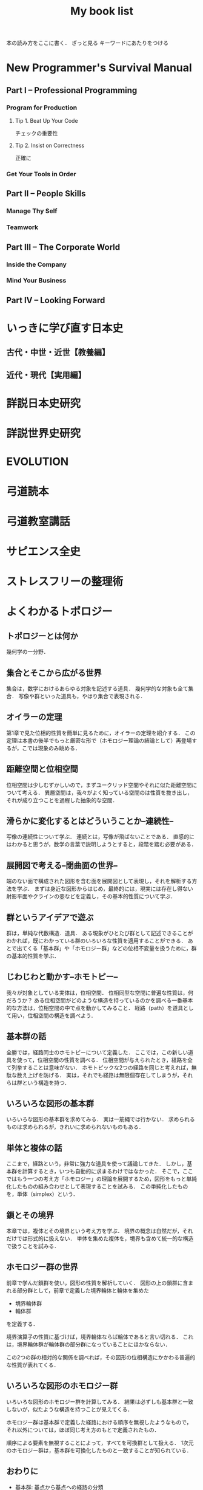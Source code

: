#+title:My book list
本の読み方をここに書く．
ざっと見る
キーワードにあたりをつける
* New Programmer's Survival Manual
** Part I -- Professional Programming
*** Program for Production
**** Tip 1. Beat Up Your Code
チェックの重要性
**** Tip 2. Insist on Correctness
正確に
*** Get Your Tools in Order
** Part II -- People Skills
*** Manage Thy Self
*** Teamwork
** Part III -- The Corporate World
*** Inside the Company
*** Mind Your Business
** Part IV -- Looking Forward
* いっきに学び直す日本史
** 古代・中世・近世【教養編】
** 近代・現代【実用編】
* 詳説日本史研究
* 詳説世界史研究
* EVOLUTION
* 弓道読本
* 弓道教室講話
* サピエンス全史
* ストレスフリーの整理術
* よくわかるトポロジー
** トポロジーとは何か
幾何学の一分野．
** 集合とそこから広がる世界
集合は，数学におけるあらゆる対象を記述する道具．
幾何学的な対象も全て集合．
写像や群といった道具も，やはり集合で表現される．
** オイラーの定理
第1章で見た位相的性質を簡単に見るために，オイラーの定理を紹介する．
この定理は本書の後半でもっと厳密な形で（ホモロジー理論の結論として）再登場するが，こでは現象のみ眺める．
** 距離空間と位相空間
位相空間は少しむずかしいので，まずユークリッド空間やそれに似た距離空間について考える．
異層空間は，我々がよく知っている空間のは性質を抜き出し，それが成り立つことを過程した抽象的な空間．
** 滑らかに変化するとはどういうことか--連続性--
写像の連続性について学ぶ．
連続とは，写像が飛ばないことである．
直感的にはわかると思うが，数学の言葉で説明しようとすると，段階を踏む必要がある．
** 展開図で考える--閉曲面の世界--
端のない面で構成された図形を含む面を展開図として表現し，それを解析する方法を学ぶ．
まずは身近な図形からはじめ，最終的には，現実には存在し得ない射影平面やクラインの壺などを定義し，その基本的性質について学ぶ．
** 群というアイデアで遊ぶ
群は，単純な代数構造．道具．
ある現象がひとたび群として記述できることがわかれば，既にわかっている群のいろいろな性質を適用することができる．
あとで出てくる「基本群」や「ホモロジー群」などの位相不変量を扱うために，群の基本的性質を学ぶ．
** じわじわと動かす--ホモトピー--
我々が対象としている実体は，位相空間．
位相同型な空間に普遍な性質は，何だろうか？
ある位相空間がどのような構造を持っているのかを調べる一番基本的な方法は，位相空間の中で点を動かしてみること．
経路（path）を道具として用い，位相空間の構造を調べよう．
** 基本群の話
全勝では，経路同士のホモトピーについて定義した．
ここでは，この新しい道具を使って，位相空間の性質を調べる．
位相空間が与えられたとき，経路を全て列挙することは意味がない．
ホモトピックな2つの経路を同じと考えれば，無駄な数え上げを防げる．
実は，それでも経路は無限個存在してしまうが，それらは群という構造を持つ．
** いろいろな図形の基本群
いろいろな図形の基本群を求めてみる．
実は一筋縄では行かない．
求められるものは求められるが，きれいに求められないものもある．
** 単体と複体の話
ここまで，経路という，非常に強力な道具を使って議論してきた．
しかし，基本群を計算するとき，いつも自動的に求まるわけではなかった．
そこで，ここではもう一つの考え方「ホモロジー」の理論を展開するため，図形をもっと単純化したものの組み合わせとして表現することを試みる．
この単純化したものを，単体（simplex）という．
** 鎖とその境界
本章では，複体とその境界という考え方を学ぶ．
境界の概念は自然だが，それだけでは形式的に扱えない．
単体を集めた複体を，境界も含めて統一的な構造で扱うことを試みる．
** ホモロジー群の世界
前章で学んだ鎖群を使い，図形の性質を解析していく．
図形の上の鎖群に含まれる部分群として，前章で定義した境界輪体と輪体を集めた
- 境界輪体群
- 輪体群
を定義する．

境界演算子の性質に基づけば，境界輪体ならば輪体であると言い切れる．
これは，境界輪体群が輪体群の部分群になっていることにほかならない．

この2つの群の相対的な関係を調べれば，その図形の位相構造にかかわる普遍的な性質が表れてくる．
** いろいろな図形のホモロジー群
いろいろな図形のホモロジー群を計算してみる．
結果は必ずしも基本群と一致しないが，似たような構造を持つことが見えてくる．

ホモロジー群は基本群で定義した経路における順序を無視したようなもので，
それ以外については，ほぼ同じ考え方のもとで定義されたもの．

順序による要素を無視することによって，すべてを可換群として扱える．
1次元のホモロジー群は，基本群を可換化したものと一致することが知られている．
** おわりに
- 基本群: 基点から基点への経路の分類
- 2次元に拡張された基本群（ホモトピー群）: 1点を通る球面から対象となる図形への連続写像を用いて定義される

これまでは，ホモロジー群を定義するのに，
- 単体分割
- 鎖群
- 輪体群
を使って四苦八苦してきた．

ここでは，基本となる単体から図形への連続写像を用いてホモロジー群を定義する．

** ε-δ論法と連続性
- 位相空間における連続性
- 極限をとる操作
について詳しく考える．

実数のみを考えるとき，連続性の定義はε-δ論法で説明できるが，
その説明と，位相空間から位相空間への連続写像の定義との関係には，興味深いものがある．
** 射影空間と射影変換
ユークリッド平面を，射影化という方法で拡張した空間を定義して，この上で定義される曲線の性質を調べる．
方程式を使って曲線を記述できる．なぜならこの空間はユークリッド平面の拡張だから．
この空間は，
- トーラス
- 射影平面
などの抽象的な閉曲面の具体例である．
* 弓聖 阿波研造
* 生命とは何か
* インタースコア
* 身体の歴史
* graphic elements
* カラー & ライト
* [[/Users/ahayashi/Documents/GitHub/books/land_of_lisp.org][Land of lisp]]
* プログラミング作法
* 起源図鑑
* 人類はどこから来て，どこへ行くのか
* ルネサンスの教育
* 世界十五大哲学
* 論語
**
* 寄生虫なき病
* 禅と生命科学
* 東洋的な見方
* 禅と日本文化
* 意識と脳
* 漁師革命
* NATURAL BORN HERO
* 人体観の歴史
* スモールワールド
* フィレンツェの世紀
* 内なる創造性を引き出せ
* オートポイエーシス
* 人体解剖図
* 勘の研究
* 世界のエリートはなぜ「美意識」を鍛えるのか？
* 無門関
* スタンフォードの自分を変える教室
* 剣の精神史
* 夢判断
* モーセと一神教
* 南方マンダラ
* デザイン思考が世界を変える
* 孫子
* 無心ということ
* 弓と禅
* 生態学
** Preface
*** みんなの科学，しかし安易な科学ではない
- 3つの階層
- ドブチャンスキーへの言い返し？
- 生態学の特徴
- Whiteheadの教訓
*** 19年の歳月が過ぎ，応用生態学の時代が来た
- 最古の科学
** はじめに
*** 生態学とその領域
**** 生態学の定義と対象の範囲
Ecolagy は 1869年にErnest Haeckel が初めて使った．
三好学が明治中期に生態学と訳した．
ギリシャ語のoicosから．
Krebs は相互作用を強調してさらに定義を深めた．生物と全ての相互作用（環境でもまだ足りない）．

生態学とは， *生物の分布と存在量，そしてそれらを規定する相互作用についての科学的研究*  のこと．
（分布とバイオマスが大事なんだな．）


**** 説明，記述，予測，管理
**** 基礎生態学と応用生態学
* 非線形ダイナミクスとカオス
:PROPERTIES:
:START_READING: [2018-11-21 Wed]
:END:
** 本書のあらまし
*** カオス，フラクタル，ダイナミクス
*** ダイナミクスの研究小史
*** 非線形であることの重要性
*** 動力学的世界観
** 1次元の流れ
*** 直線上の流れ
**** はじめに
**** 幾何学的な考察法
**** 固定点とその安定性
**** 個体数の増加
ロジスティック曲線も，図を用いてその性質を考察するとわかりやすい．
***** ロジスティックモデルの批評
実際の生物の個体数が理論通りの曲線を描くには，
- 一定の気候
- 食物の供給あり
- 捕食者なし
の条件が必要．
酵母やバクテリアなど，単純な生活サイクルの生物なら，実験で成り立つ．
ただし，ハエなどの，複雑なライフサイクルを持つ生物では成り立たなかった．
ゆらぎが見られた．
このゆらぎを生み出す可能性のある原因についての議論はKrebs(1972)参照．
本文には，集団生物学についての教科書が紹介されている(p.27)．
*** 分岐
**** はじめに
前章の内容とどうつながるか？
前章では，ベクトル場の定める流れの定性的行動がパラメタに応じて変化する様子を調べた．
特に固定点は，パラメタに依存して生成消滅し，その安定性も変化した．
このダイナミクス変化は，「分岐」と考えることができる．

分岐は，学術的に重要．
直立させた針の頭に圧力をかけていく場合，重さに耐えかねて針が曲がる時が来る．
ここで，圧力は，分岐の制御パラメタとして機能している．

本章では最終的に，レーザーのコヒーレント放射の生成，昆虫集団の大発生などのモデルを扱う．

*** 円周上の流れ
**** はじめに
本章から，直線を脱却し，円周を扱っていく．
なので，使う方程式が変わる．

最大の違いは，円周上の点は，始点を出発して，再び始点に戻ってこられるところ．
つまり，周期解が可能になる．
また，振動も扱える．
ただ，他の点は直線とよく似ているので簡単．

本章では最終的に，は樽の周期的発光と超電導ジョセフソン接合素子の電圧の振動をみてみる．
** 2次元の流れ
*** 線形系
*** 総平面
*** リミットサイクル
*** 分岐の再訪
** カオス
*** ローレンツ方程式
*** 1次元写像
*** フラクタル
*** ストレンジアトラクター
* MIND HACKS
* 論文を書くための科学の手順
長崎市立図書館より貸借．
[2018-12-10 Mon]陽光丸第10次航海にて読了．
仮説演繹の流れに乗って研究することの大切さがわかった．
この本，買うか？買わないな．ベストセラーにもならないと思う．
** 基礎編
*** 第1章 科学とは何か？
- 知識を生み出す過程
- この過程で作られた「体系的知識」
*** 第2章 どうやって科学する？
仮説演繹を使え！
なぜか？
- 演繹だけでは，新たな知見は生まれないから．
- 帰納だけでは，正しさに問題があるから．
そこで仮説演繹．
コレラの感染経路解明に対するスノウのアプローチ
- 仮説: コレラは飲料水に広がる危険因子を摂取することで感染する
- 予言: コレラの危険因子に汚染された水源を封鎖することで，コレラの流行を止められる
- 実証: コレラの発生源として最も疑わしい井戸を封鎖する
- 実験の結果: コレラの蔓延が止まった
- 結論: 「コレラは飲料水に広がる危険因子を摂取することで感染する」説は，少なくとも間違っているとは言えない．

予言の実証に必要な実験・観察・工夫
- 再現性，反復性
- デュプリケート
- 客観性と定量性
- 統計学
** 応用編
*** 第3章 生物学は科学なのか？
生物学は，進化を考えないといけないところが，他の学問と異なる．
進化，つまり自然選択は，ランダムではない形質変化．

自分の学問が，
- 至近要因（どのように起こるのか，そうなるしくみ）
- 究極要因（なぜそのようになっているのか，そうなった背景）
どちらのアプローチをとっているのかは，意識しておく必要がある．ただし，研究を進める上では両方の視点が必要．
*** 第4章 進化はどうして科学と言える？
ダーウィンの進化論は，実は仮説演繹ではなく，仮説形成だ．
仮説形成は不完全だが，実験確かめることかできない事象に立ち向かうときに有効．

科学とは何か？「反証可能性」があるもの．
実はマルクス主義やフロイト理論は，この観点から科学ではないと言われている．

「適者生存」というトートロジーを含んでいることが，進化のしくみ仮説の論理的な瑕疵（かし）．

勝者は自然選択だけではなく，偶然によっても決まる，という木村資生の説（実験によって実証済み）があることは，知っておく必要がある．
** 発展編
*** 第5章 仮説はどこからやってくる？
- 帰納から作られる
- ひらめきや偶然
- どこかから借りてくる

*** 第6章 「適応しているから」という説明でいい？
適応主義に陥らないように注意．
でっち上げは簡単で，周りも信じやすい．
だったとさ物語と何ら変わらない．

適応主義の欠点
- スパンドレル
- 実証の難しさ

**** スパンドレル
スパンドレルには4大河をモチーフとした素晴らしい装飾があるが，装飾のためのものではない．
4つの回廊をアーチでつなげたときに，勝手にできた．そこに，あとから装飾を加えただけだ．

適応という言葉の使い方にも注意．その器官は単なる<<外適当>>（exaptation）のかもしれないから．
例えば，ジャイアントパンダの親指．

**** 実証の難しさ

*** 第7章 何をどこまで示せば「わかった」と言える？

**** しくみまでわかる必要はない．メタ分析
「熱帯では，大きい木のグループのほうが，小さい木のグループよりも種多様性が高い」という研究．
この研究は，現象の有無を明らかにしたに過ぎない．これでも研究として成り立っている．

**** じゃぁどうすればいいのか？
仮説演繹の予言の真偽を示せば，わかったと言える．
*** 第8章 実践！仮説演繹をやってみよう！
* プロダクティブ・プログラマ--プログラマのための生産性向上術
*** 第1章　はじめに
** 第I部　技法編
*** 第2章　加速--Acceleration
- ランチャを使え
- クリップボード履歴を使え
*** 第3章　集中--Focus
- 不要な通知を切れ
- 仮想デスクトップを使え
  - コード，コミュニケーション，ドキュメント
*** 第4章　自動化--Automation
**** 有用なWebページをローカルへキャッシュできる
よく参照するサイトを航海中にも見れる？
#+BEGIN_SRC sh
wget --mirror --html-extension --convert-links [URL] -P [destination]
#+END_SRC
**** Webサイトとのやり取りを自動化する
cURL, Seleniumを使う
裁量労働の自動化に使えないか？
**** 自動化すべきか否かの検討
投資に対するリターンや，自動化すること，しないことのリスクを考慮して決める
*** 第5章　正準化--Canonicality
自分の環境では動いていたのに，は言い訳にならない．
**** DRYなバージョン管理
ビルドに必要なバイナリも，とっておかないといけない．
ただし，バイナリをバージョン管理しようとすると，負担が増えるかもしれない．
対策は2つ．
- バージョン管理システムの，外部参照機能を使う
- バイナリを１つのネットワークドライブにまとめ，複数のプロジェクトから参照する（バージョン管理はしない）
**** ビルドマシンの正準化
皆のビルド環境を同じにする
資源評価TeXでも重要な考え方．
**** DRYなドキュメント
***** SVN2Wiki
コードが更新されると，自動的に変更をドキュメント化したWikiを生成．
Gitにも同じものは無いだろうか？
** 第II部　実践編
*** 第6章　テスト駆動設計--Test-Driven Design
*** 第7章　静的解析--Static Analysis
*** 第8章　オブジェクトを「良き市民」に--Good Citizenship
*** 第9章　YAGNI
*** 第10章　古代の哲学者の教え
*** 第11章　権威を疑う
*** 第12章　メタプログラミング
*** 第13章　Composed MethodパターンとSLAP
*** 第14章　多言語プログラミング--Polyglot Programming
*** 第15章　理想のツールを探す--Find the Perfect Tools
*** 第16章　まとめ
* [[/Users/ahayashi/Documents/GitHub/study/Unix/Unix_for_OSX.org][入門Unix for OSX]]
* エンジニアの知的生産術
** 新しいことを学ぶには
** やる気を出すには
** 記憶を鍛えるには
** 効率的に読むには
** 考えをまとめるには
** アイデアを思いつくには
** 何を学ぶかを決めるには
* ハッカーと画家
** はじめに
コンピュータの世界で起こっていることを，世界に向けて説明しようとする本．
** 日本語版への序文
ハッカーの行動は，「米国的」とされる行動の極端な例．
日本人にとっては，米国文化を理解することにもつながると思う．
** メイド・イン・USA
なぜアメリカの映画やソフトウェアは優れているにに，車や都市などの人工物は醜いのか．
アメリカ人のJust Do Itの精神が，前者にはよくマッチするが，後者には合わないから．

プログラムは，プロトタイプを素早くつくり，それから新しいアイデアを得るほうがいい．
映画やソフトウェアは，軟らかいメディアだから，大胆さが報われる．
アメリカ人は，デザインやセンスに対して無頓着．

日本人は，ものをうまく作ることに囚われている民族．
昔から，精微なものを作ってきた．

アメリカ人は，まず動くものを作り，そのまま使っていくか，それとも機能をゴテゴテ付け足してしていくか，どちらか．

一般の消費者が欲しがるものは，結局は憧れた誰かのマネ．
優れたデザインを生み出せるのは，優れたデザイナーだけ．

- とにかくやる
- 注意深く進める
両立できないだろうか？
アップルがいい例．米国製にしてはうまく出来すぎている．

将来，最も成功するのは，これまでの「お国柄」を捨てて，それぞれの事柄について最も有効に働く方法を採っていく国だろう．

** どうしてオタクはもてないか
人気者になるのにも努力が必要だが，オタクには他にやりたいことがあるから．
オタクは負け組なわけではなく，より実社会に近い，別のゲームをやっているから変に見える．
学校が空虚な場所であるのが問題．
しかしこれを変えようという情熱のある大人もいない．
学校が全てではない，という見方が大切．
** ハッカーと画家
両者はよく似ている．
より良いものを作ろうとする点が．

一口に計算機科学と言ってしまうと，色んなタイプの人々が混ざってしまう．
一方は数学者，真ん中が博物学者，反対の極端がハッカー．
ハッカーにとってのコンピュータは，単なる表現の媒体に過ぎない．画家にとっての絵の具程度．

昔は絵画も，今ほど重視されていなかった．
これと同じ流れで，いつか，ハッキングの栄光の時代が来るだろう．
** 口にできないこと
過去の写真を見て，自分のファッションにぞっとすることがある．
流行が違うせいだ．
ファッションなら恥ずかしいで済むが，道徳に関して流行違いをやらかすと，首になったり，命を落としたりする．天動説を見よ．
*** 適応性検査
*** 災難
*** 異端
*** 時間と空間
*** 気取り屋
*** メカニズム
*** 理由
*** Pensieri Stretti
*** Viso Sciolto?
*** 問い続けること
** 天邪鬼の価値
ハッキングの2つの意味．
本書のハッカーとは，自分がやりたいことをコンピュータに自在にやらせられる者のこと．一般的な善悪は関係ない．
鍵があったら開けずにはいられないのがハッカー．
** もうひとつの未来への道
ソフトウェアの主要なプラットフォームは，個人のデスクトップからサーバー上へ移りつつある．
*** 来たるべきもの？
*** ユーザにとってのメリット
*** コードの都市
*** リリース
*** バグ
*** サポート
*** 士気
*** ブルックスの逆転
*** ユーザを観察する
*** お金の話
*** 顧客
*** サーバの息子
*** マイクロソフト
*** スタートアップ
*** とりあえず使える
*** 挑戦してみるかい？
** 富の創りかた
裕福になりたいとき，どうするか？
一番分のいい方法が，ベンチャー企業を起こすこと．

なぜベンチャー企業は小さいのか．
なぜ大きくなるとベンチャー企業でなくなるんだろう．
なぜベンチャー企業はみな，新薬やソフトウェアを売っているんだろう．サラダ油や洗剤でなく．
*** 命題
*** 億万長者ではなく，百万長者
*** お金は富ではない
*** パイの誤り
*** 職人
*** 仕事とは何か
*** もっと頑張って働く
*** 測定と梃子
*** 小ささ=測定
*** 技術=梃子
*** 落とし穴
*** ユーザを獲得すること
*** 富と力
** 格差を考える
トップと2番目以下の差が大きいということはよくある．
チェスやスポーツ然り．
ところが，これがお金の話になると，世間の態度は急に変わる．
なぜか？
1. 子どもの時に我々が学んだ，誤解を招くモデル
2. これまで，財産を築いてきて好ましからざる方法
3. 収入の格差が大きいことは社会にとって悪いという考え
以下，3つの原因を見ていく．
*** 富の父親モデル
貨幣は富ではない．
貨幣は，富を生み出した対価として受け取るもの．
*** 盗むこと
歴史上，富は盗むことによって蓄積されてきた．権力者の搾取や戦争による没収を見よ．
しかし技術が，盗むより早く富を作ることを可能にした．
*** 技術の梃子
技術は，確かに収入の格差を広げるだろうが，今や裕福な人々の生活も，普通の人々の生活とさして変わらなくなっている．
技術が収入の格差を広げることは，特に問題ではない．他の格差が縮まっているから．
*** 別の公理
対価を得られない状況では，人々は富を作らない．
その仕事自体がよっぽど面白いもので無い限り（無料のソフトウェアは，開発自体が楽しいから無料なんだろうな）．

お金は必要か？
避けるべきは絶対的な貧困．社会での位置など関係ない．
** スパムへの対策
スパムメールのフィルタリングは，統計的手法を使うと強い．
個々の特徴にフィットさせるのは効率が悪い．
いろんな種類のフィルタを同時に使うといい．
（この章は，背後に深い意味があるのだろうか？）
** ものつくりのセンス
「美しい」という形容．
どうやったら良いものが作れるだろうか．

センスは主観か？いや，そのような意見は腰抜けだ．
*** 良いデザインは単純である
*** 良いデザインは永遠である
*** 良いデザインは正しい問題を解決する
*** 良いデザインは想像力を喚起する
*** 良いデザインはしばしばちょっと滑稽だ
深刻に考えすぎないことは力強い人の特権．
*** 良いデザインをするのは難しい
*** 良いデザインは簡単に見える
*** 良いデザインは対称性を使う
*** 良いデザインは再デザインだ
初期の仕事を捨て去る勇気を持たないといけない．満足していはいけない．
間違うのは自然なこと．
間違いを大失敗と考えるのではなく，簡単に見つけて簡単に直せるようにしろ．
*** 良いデザインは模倣する                                     :ピンときた:
偉大な作り手は，ある種の滅私状態にある．
誰かの仕事を借りても，自分のビジョンは曇らないという自信がある．
（まさに作曲がそうなのでは？勇気づけられる．この曲は何々のパクリといういちゃもんは，レベルが低いのだ．）
*** 良いデザインはしばしば奇妙だ
スタイルなど気にせず，ただただ良いものを作ろうとすればいいだけ．スタイルは勝手ににじみ出てくる．
*** 良いデザインは集団で生起する
いい仕事をするにふさわしい場所がある．
ミラノではなく，フィレンツェでないとだめ．
*** 良いデザインはしばしば大胆だ
「俺ならもっとうまくできる」が偉大な仕事の発端．
熟練すれば，自然にどこを直すべきかの嗅覚が備わってくる．
「もっといい方法があるはず」という内なる声を無視せず，追求するには，厳しい味覚，それを満足させる能力が必要．
** プログラミング言語入門
** 百年の言語
** 普通のやつらの上を行け
** オタク野郎の復讐`
** 夢の言語
** デザインとリサーチ
** 素晴らしきハッカー
* UNIX という考え方/ Mike Gancarz
** 序文
*** この本は誰の役に立つか
** イントロダクション
OSは，作り手の哲学をまとっている．
- MacOS:
- MS-DOS:
- OpenVMS:
- UNIX: ユーザーははじめからコンピュータを使えて，自分が何をしているかわかっている，という前提
不親切な前提のせいで，UNIXはずっとマイナーだった．
OSの世界は宗教に似ている．
他のOSユーザに，UNIXの合理性を説こうものなら，打首同然だった．
近年，UNIXは急速に受け入れられているが，商標登録のせいでUNIXと呼ばれることはないだろう．
ただし，UNIX的考え方は不滅だ．
** UNIXの考え方: たくさんの登場人物たち
1969年，トンプソンがベル研究所で最初のUNIXを書いた．
Not Invented Here (NIH) Syndromeを避けて，他人が書いたソフトウェアを「盗み」ながら，開発した．
*** UNIXの考え方: 簡単なまとめ
**** 本書が扱う9つの大定理
***** 定理1: スモール・イズ・ビューティフル
組み合わせが自由
***** 定理2: 一つのプログラムには一つのことをうまくやらせる
実行速度，簡潔さ，融通が利く点で有利
***** 定理3: できるだけ早く試作する
試作は一般に軽んじられるが，UNIXでは効率的な設計に欠かせない．
***** 定理4: 効率より移植性を優先する
移植性という概念は当時は革新的だった．
***** 定理5: 数値データはASCIIフラットファイルに保存する
プログラムだけでなく，データにも移植性を持たせるべき．
***** 定理6: ソフトウェアを梃子として使う
構成部品を再利用できれば，開発速度がどんどん上がる．
***** 定理7: シェルスクリプトによって梃子の効果と移植性を高める
可能なら常に， C言語ではなくシェルスクリプトをつかうべき．
***** 定理8: 過度の対話的インターフェースを避ける
拘束性の強いコマンドは，実行中にユーザがそこを離れられなくなってしまう．
***** 定理9: 全てのプログラムをフィルタとして設計する
ソフトウェアの本質は，データを処理することで，生成することではない．
**** その他の小定理
***** 好みに応じて自分で環境を調整できるようにする
***** OSのカーネルを小さくする
***** 小文字を使い，短く
***** 木を守る
***** 沈黙は金
***** 同時に考える
***** 部分の総和は全体より大きい
***** 90%の解を目指す
***** 劣る方が優れている
***** 階層的に考える
** 人類にとっての小さな一歩
アメリカにFWの小型車が普及し始めたころ，ちょうどベル研の研究者たちも，小さいプログラムの有用性に気づき始めた．
*** 定理1: スモール・イズ・ビューティフル
*** 優しいソフトウェア工学
*** 定理2: 1つのプログラムには1つのことをうまくやらせる
** 楽しみと実益を兼ねた早めの試作
どんな職業に就こうと，学び続けなければならない．
**** 学習曲線からは降りられない
ソフトウェア技術者の学習曲線は，なかなか立ち上がらない傾向にある？
**** 達人でさえ，変化が避けられないことを知っている
仕様変更はいつでもありえる．
最初から上手くやろうとするより，開発の初期段階で変更するほうがいい．
**** なぜソフトウェアは「ソフト」 ウェアなのか
抽象的な考えを扱うから．
ソフトウェア作りはどう進めればいいのだろうか．
*** 定理3: できるだけ早く試作を作成する
*** 人間による3つのシステム
*** 人間による第1のシステム
*** 人間による第2のシステム
*** 人間による第3 のシステム
*** 第3のシステムの構築
** 移植性の優先順位
最もパワフルなパソコンとは？
- 最速のCPUを搭載したものでもなく
- 最大のディスクドライブを搭載したものでもなく
- すごいソフトウェアが可動しているものでもなく
- 最もよく使われるものである！
ノートパソコンの機動性のアナロジー
*** 定理4: 効率より移植性
*** 定理5: 数値データはASCIIフラットファイルに保存する
** これこそ梃子の効果！
マルチ商法のアナロジー
UNIXは，梃子のように個人の力を増幅する．
*** 定理6: ソフトウェアの梃子を有効に活用する
*** 定理7: シェルスクリプトを使うことで梃子の効果と移植性を高める
ワンライナーで実行されるC言語の行数はなんと1万行近く．
これが梃子効果．
シェルスクリプトをCに書き直すなんてするなよ．シェルスクリプトがCで書かれているんだから．
** 対話的プログラムの危険性
*** 定理8: 過度の対話的インターフェースを避ける
*** 定理9: すべてのプログラムをフィルタにする
要は関数型プログラミングと同じアイデア？
** さらなる10のUNIXの考え方
** 一つのことをうまくやろう
** UNIXとその他のオペレーションシステムの考え方
* 情熱プログラマー/ Chad Fowler
** 日本の読者のみなさんへ
著者は日本人のクオーター．
情熱は再生可能なエネルギーだが，再生までに時間がかかることがある．
賢く使わないといけない．
キャリアを見誤らないためには，情熱に従って生きることが重要．
** イントロダクション
仕事は，時間の量的に人生の大半を占める．
好きな仕事につくことが幸福のために重要．
** 市場を選ぶ
開発中の新製品のヒット如何で破産する状況にある企業は，商品の生産前に深く考えるのは容易に創造がつく．
キャリアだって同じ．
商品としての君は，どんなサービスを提供できるか？
そのサービスは何か？それを売り込むべき相手は誰か？
** 製品に投資する
製品とは自分のこと．
鍛錬すれば，ずっと憧れていたテクニックも不可能ではなくなる．
この章では，キャリアアップに役立つ投資戦略について見ていく．
どのスキルや技術を選択すればいいのだろうか？
** 実行に移す
賢くなるために報酬をもらっているわけではない．
価値を生み出すために報酬をもらっているのだ．
仕事を終わらせないといけない．
** マーケティング...スーツ族だけのものじゃない
どんなにすごいことができても，それが他人に知られなければできないのと同じ．
適切に自分を売り込むことは，傲慢でも何でもない．
この章では，市場性を実現するために，
- 上司に自分の能力を理解させる方法
- 業界全体に視野を広げる方法
を学ぶ
** 研鑽を怠らない
一発屋にならないためのプロセスを説明する．
引退するまで何度も繰り返さなければならない．
- 調査
- 投資
- 実践
- 売り込み

** 楽しもう
ソフトウェア開発は，素晴らしい仕事．
想像的だし，芸術と違って数量化できる価値を持っている．
** 参考文献
** 監訳者あとがき
本書は前向きに成長していくための本．決してプログラマーのためだけの本ではない．
* The Elements of Style
** 序章
この本は、文章構成の練習と文学の研究とを兼ねた英語のコースで使われることを想定している。この本では、平易な英語のスタイルに関する一番大事な必要条件を、手短に示すつもりだ。この本では、いくつかの本質的要素、つまり最も間違えられることが多い語法のルールおよび文章構成の原則とに（第II章と第III章で）注意力を集中することにより、講師と生徒の負荷を軽減することをねらっている。セクションの番号は原稿を修正する際のリファレンスとして役に立つだろう。

この本は英語のスタイルという分野のほんのわずかの部分をカバーするに過ぎない。だが筆者の経験では、いったん本質的な要素をものにしてしまえば、生徒にとって一番効果が高いのは自分が書いた文章の問題点に基づいて個別指導を受けることであり、講師はみなそれぞれ自分なりの理論体系を持っていて、どんな教科書で示されたものよりも自分の理論体系を好むものだ。

Cornell大学の英語部門における筆者の同僚たちは、原稿を準備するにあたって多大な協力をしてくれた。George McLane Wood氏は親切にも、彼の「書き手への提言」（Suggestions to Authors.）に由来する材料の一部分をルール11の配下に含めることに同意してくれた。

次の書籍を、さらに進んで学ぶ際の資料として推奨する: 第II章と第IV章に関連して、F. Howard Collins, Author and Printer (Henry Frowde); Chicago University Press, Manual of Style; T. L. De Vinne Correct Composition (The Century Company); Horace Hart, Rules for Compositors and Printers (Oxford University Press); George McLane Wood, Extracts from the Style-Book of the Government Printing Office (United States Geological Survey); 第III章と第V章に関連して、Sir Arthur Quiller-Couch, The Art of Writing (Putnams), 特にInterlude on Jargonの章; George McLane Wood, Suggestions to Authors (United States Geological Survey); John Leslie Hall, English Usage (Scott, Foresman and Co.); James P. Kelly, Workmanship in Words (Little, Brown and Co.).

この上なく優れた書き手は時にレトリックのルールを破ることがあると、古くから知られている。しかしながら彼らがそうするときはたいてい、その文にはルールを破るに値するメリットがあることが、読み手にも分かるものだ。同様にうまく書けるという確信がない限り、おそらく原則を守るのが最善だろう。優れた書き手の指導により、日常利用に適した簡素な英語を書くことを学んだその後で、スタイルの秘密を探求させ、文学の達人たちを研究することへと目を向けさせよう。
** 基本的な用法の原則


*** 名詞の所有格単数を'sで作る

最後の子音が何であれこのルールを守ること。したがって次のように書く。

Charles's friend
Burns's poems
the witch's malice
これがUnited States Government Printing OfficeおよびOxford University Pressでの用法である。

例外は、古来の固有名詞で-esと-isで終わるものの場合だ。例えば所有格のJesus'や、for conscience' sake, for righteousness' sakeといった形式だ。しかしAchilles' heel, Moses' laws, Isis' templeといった形式は、たいてい次のように置き換えられる。

the heel of Achilles
the laws of Moses
the temple of Isis
代名詞の所有格であるhers, its, theirs, yoursおよびoneselfにはアポストロフィを付けない。

*** 単独の接続詞の後に3つかそれ以上の語句が連続する場合、末尾を除く各語句の後にカンマを置く

したがってこう書く。

red, white, and blue
honest, energetic, but headstrong
He opened the letter, read it, and made a note of its contents.
これもGovernment Printing OfficeおよびOxford University Pressでの用法である。

企業の名称では、最後のカンマは次のように省略される。

Brown, Shipley and Company
etc.という略語は、もしもその前にあるのが単独の語句だったとしても、常に直前にカンマを付ける。

*** カンマの間に挿入句的な表現を挿入する

The best way to see a country, unless you are pressed for time, is to travel on foot.
このルールは適用するのが難しい。howeverのように単独の語や短い語句が、挿入句（parenthetic）なのかどうかは、見極めにくいことがよくある。もし文の流れにわずかしか割り込まないのであれば、カンマを省略しても問題ない。しかし割り込みがわずかであろうと相当であろうと、カンマを1つだけ略して他をそのままにするということは許されない。

Marjorie's husband, Colonel Nelson paid us a visit yesterday,
あるいは

My brother you will be pleased to hear, is now in perfect health,
のような句読点の打ち方は、弁護の余地なく誤りだ。

非制限的関係節（Non-restrictive relative clauses）は、このルールに従ってカンマで区切られる。

The audience, which had at first been indifferent, became more and more interested.
whereおよびwhenによって導入される同様の節も、同様に句読点を打つ。

In 1769, when Napoleon was born, Corsica had but recently been acquired by France.
Nether Stowey, where Coleridge wrote The Rime of the Ancient Mariner, is a few miles from Bridgewater.
これらの文において、which, whenおよびwhereによって導かれる節は非制限的だ。これらの節は従属している語の適用を制限せずに、挿入句的に平叙文（statements）を付け加えて主部を補う。各文はそれぞれ独立可能な2つの平叙文の組み合わせから成っている。

The audience was at first indifferent. Later it became more and more interested.
Napoleon was born in 1769. At that time Corsica had but recently been acquired by France.
Coleridge wrote The Rime of the Ancient Mariner at Nether Stowey. Nether Stowey is only a few miles from Bridgewater.
制限的な関係節（Restrictive relative clauses）はカンマで区切らない。

The candidate who best meets these requirements will obtain the place.
この文では、単独の人物に対するcandidateという語の適用を、関係節が制限している。これまでの例とは異なり、この文は2つの独立した平叙文に分離できない。

etc.あるいはjr.という略称は、常に直前にカンマがくる。そして文末にあるときを除いて常に直後にカンマがくる。

挿入句的表現をカンマで囲むのと基本的には同様に、文の主部のすぐ前あるいはすぐ後にくる句または従属節は、カンマで区切る。このセクションのルール4, 5, 6, 7, 16および18で引用された文が十分な説明となるだろう。

もし挿入句的な表現の前に接続詞が置かれているなら、最初のカンマを接続詞の後ではなく前に置くこと。

He saw us coming, and unaware that we had learned of his treachery, greeted us with a smile.

*** 独立した節を導入するandやbutの前にはカンマを置く

The early records of the city have disappeared, and the story of its first years can no longer be reconstructed.
The situation is perilous, but there is still one chance of escape.
この種の文は、文脈を別にすれば、書き直す必要があるかのように見えるかもしれない。これらの文はカンマに達したときに完全に意味を成すので、2番目の節は追加表現のように見える。そのうえ、andは接続詞のなかで最もあいまいなものだ。独立した節の間で使われた場合、2つの節に何らかの関係があることを示すが、その関係がどのようなものであるかをはっきり示さない。上記の例では、両者の関係は原因と結果だ。2つの文は次のように書き換えられる：

As the early records of the city have disappeared, the story of its first years can no longer be reconstructed.
Although the situation is perilous, there is still one chance of escape.
もしくは、従属節を句で置き換えてもよい：

Owing to the disappearance of the early records of the city, the story of its first years can no longer be reconstructed.
In this perilous situation, there is still one chance of escape.
しかし書き手は、文をあまりに満遍なく短く掉尾文調（periodic）にしてしまうという間違いを犯すかもしれないし、ところどころに緩い文があると文体が極端に堅苦しくはならず、読み手はそれなりの息抜きができる。よって、最初に引用したような緩い文は、気楽で自然体な書き物でよくみられる。しかし書き手は、あまり多くの文をこのパターンで書いてしまわないよう、注意しなければならない（ルール14を参照）。

2つの部分から成り、2番目の部分が（becauseの意の）as, for, or, norおよび（and at the same timeの意の）whileで始まる文も同様に、接続詞の前にカンマが必要となる。

もし、従属節またはカンマで区切られるべき導入句が、2番目の独立した節（主節）の前にある場合は、接続詞の後にカンマは必要ない。

The situation is perilous, but if we are prepared to act promptly, there is still one chance of escape.
副詞で接続された、2つの部分から成る文については、次のセクションを参照。

*** 独立した節をカンマで接続してはならない
`
もし、文法上完全でかつ接続詞で接続されていない2つ以上の節が、単一の複合文を構成するときは、句読点として正しい記号はセミコロンだ。

Stevenson's romances are entertaining; they are full of exciting adventures.
It is nearly half past five; we cannot reach town before dark.
もちろん上記を、セミコロンをピリオドに置き換えてそれぞれ2つの文として書くのも正しい。

Stevenson's romances are entertaining. They are full of exciting adventures.
It is nearly half past five. We cannot reach town before dark.
もし接続詞が挿入されたなら、適切な記号はカンマとなる（ルール4）。

Stevenson's romances are entertaining, for they are full of exciting adventures.
It is nearly half past five, and we cannot reach town before dark.
ここで注意。もし2番目の節の前に、接続詞ではなく、accordingly, besides, so, then, thereforeまたはthusといった副詞がきていたら、やはりセミコロンが必要になる。

I had never been in the place before; so I had difficulty in finding my way about.
しかしながら一般的には、ライティングにおいてはこのようなやり方でsoを使うことは避けるのが最善だ。危険なことに、それを少しでも使う書き手は、使いすぎの気がある。これを直すための、簡単でたいてい役に立つ方法は、soという単語を使わずに、最初の節をasで始めることだ：

As I had never been in the place before, I had difficulty in finding my way about.
もし節がとても短くて、互いに形式が似ていたら、カンマでも通常は差し支えない：

Man proposes, God disposes.
The gate swung apart, the bridge fell, the portcullis was drawn up.
*** 文を2つに分割してはならない

別の言い方をすれば、カンマの代わりにピリオドを使ってはならない。

I met them on a Cunard liner several years ago. Coming home from Liverpool to New York.
He was an interesting talker. A man who had traveled all over the world, and lived in half a dozen countries.
これらの例のどちらにおいても、最初のピリオドはカンマで置き換えられるべきで、続く語は小文字で始まるべきだ。

文の目的に合わせて語や表現を強調し、そのために句読点を打つことは許容される。

Again and again he called out. No reply.
しかしながら書き手は、その強調が正当なものであることに、そして単に句読点の打ち方を間違えているのではないかと疑われないことに、確信がなければならない。

ルール3, 4, 5および6は、通常の文の句読法における最も重要な原則をカバーする。これらの原則は完全にマスターし、第二の天性のように習慣として使いこなせなければならない。

*** 文頭の分詞句は文法上の主語を受けていなければならない

Walking slowly down the road, he saw a woman accompanied by two children.
walkingという語は文の主語を受けており、womanを受けてはいない。もし書き手がそれでwomanを受けるようにしたいのであれば、文を書き直さなければならない：

He saw a woman, accompanied by two children, walking slowly down the road.
接続詞または前置詞が前にきている分詞句、同格の名詞、形容詞、形容詞句は、それらが文頭にある場合、同じルールに従う。

On arriving in Chicago, his friends met him at the station.
When he arrived (or, On his arrival) in Chicago, his friends met him at the station.
A soldier of proved valor, they entrusted him with the defence of the city.
A soldier of proved valor, he was entrusted with the defence of the city.
Young and inexperienced, the task seemed easy to me.
Young and inexperienced, I thought the task easy.
Without a friend to counsel him, the temptation proved irresistible.
Without a friend to counsel him, he found the temptation irresistible.
このルールに違反した文は、たいてい滑稽なものだ。

Being in a dilapidated condition, I was able to buy the house very cheap.
*** 語の構成と発音に従い、行末で語を分割する

もし行末に、語のうちの1音節以上が入る余裕があるが、語全体が入るほどの余裕はない場合、語を分割する。ただし1文字だけを切り落としたり、長い語の2文字だけを切り落としたりするようなことになってはいけない。どんな語にも適用できる、確実で手間いらずのルールを定めることはできない。適用できる場合が最も多い原則は次のものだ：

語の構成によって分割する：
know-ledge (not knowl-edge); Shake-speare (not Shakes-peare); de-scribe (not des-cribe); atmo-sphere (not atmos-phere);
「母音の上で」分割する：
edi-ble (not ed-ible); propo-sition; ordi-nary; espe-cial; reli-gious; oppo-nents; regu-lar; classi-fi-ca-tion (three divisions possible); deco-rative; presi-dent;
二重になった文字の間で分割する、ただし語中の単純な構造の最後にくる場合を除く：
Apen-nines; Cincin-nati; refer-ring; but tell-ing.
組み合わさった子音の扱いは、例を見るのが一番だろう：

for-tune; pic-ture; presump-tuous; illus-tration; sub-stan-tial (either division); indus-try; instruc-tion; sug-ges-tion; incen-diary.
丁寧に印刷された本の何ページにもわたって音節の分割を調べるという仕事を、学生は見事にこなすだろう。

** 基本的な文章構成の原則

*** パラグラフを文章構成の単位にする: 各トピックにつき1パラグラフ

もし書いている対象がわずかの広がりしか持たないか、または対象をごく手短にしか扱う気がないのであれば、複数のトピックに分割する必要はないだろう。よって、短い記述、文学作品の短い要約、ひとつの出来事についての短い説明、ひとつの行為の概略を示すだけの談話、単一の考えについての論述、これらはいずれも単一のパラグラフで書くのが最善だ。パラグラフを書いた後で、さらに分割することでより良くできるかどうかを考えればよい。

しかしながら普通は、主題は複数のトピックに分ける必要がある。各トピックはパラグラフの主題となるべきものだ。各トピックをパラグラフで単独に扱う目的は、もちろん読み手を助けるためだ。各パラグラフの冒頭は読み手にとっての信号で、主題が発展する新しいステップに達したことを示す。

分割の度合は、文章の長さによって異なるだろう。例えば、本や詩の短い説明は単一のパラグラフから成っているかもしれない。もう少し長いものは2つのパラグラフから成っているかもしれない：

Account of the work.
（作品の説明）
Critical discussion.
（批判的な議論）
文学のクラスのために書かれた詩のリポートは、7つのパラグラフから構成されうる：

Facts of composition and publication.
（文章と出版に関する事実関係）
Kind of poem; metrical form.
（詩の種類；韻文の形式）
Subject.
（主題）
Treatment of subject.
（主題の取り扱い）
For what chiefly remarkable.
（主にどこが注目すべきか）
Wherein characteristic of the writer.
（書き手の特徴が表れているのはどこか）
Relationship to other works.
（他の作品との関連）
パラグラフCとDは、詩によって異なるだろう。通常、パラグラフCとDは、もし説明が必要であれば詩の実際のあるいは想像上の事情（状況）を示し、そして主題と展開の概略を述べるだろう。もし詩が最初から最後まで第三者の視点による談話であるなら、パラグラフCには行為の簡潔な要約以上のものを含める必要はない。パラグラフDは、主要なアイディアを示し、なぜそれらが他よりも重要なものとされているかを説明するだろう。または物語のどの点が最も強調されているかを示すだろう。

小説は次の見出しの下で議論されうる：

Setting.
（設定）
Plot.
（筋書き）
Characters.
（登場人物）
Purpose.
（目的）
歴史的な出来事は次の見出しの下で議論されうる：

What led up to the event.
（その事件の伏線、原因）
Account of the event.
（事件の説明）
What the event lead up to.
（その事件が誘発したもの）
最後の2つの主題は、どちらを扱うにしても、書き手はおそらくここに挙げたトピックのひとつかふたつをさらに細分する必要性を感じるだろう。

原則として、単一の文はパラグラフとして書かれたり印刷されたりしてはならない。例外を挙げるなら、説明や議論の部分同士がどういう関係にあるかを示す、変わり目の文だろう。

対話文における一つひとつの発言は、もし単一の語だったとしても、それ自体でパラグラフとなる。つまり、話者が変わるごとに新しいパラグラフが始まる。対話文（dialogue）と物語（narrative）が組み合わさったときにこのルールをどう適用するかは、うまく書かれたフィクションを例にして学ぶのが一番だ。


*** 原則として、パラグラフはトピックセンテンスで始める; 始まりと対応する形で終える

ここでも、目的は読み手を手助けすることだ。ここで推奨している慣行に従えば、読み手は各パラグラフを読みはじめる時にその趣旨を理解でき、読み終える時にその趣旨を覚えていられる。この理由により、特に説明と議論においては、最も一般的に有用なパラグラフは次のようなものだ。

トピックセンテンスが冒頭またはその近くにくる；
続く文が、トピックセンテンスでなされた論述を説明または確立または発展させる；そして
最後の文は、トピックセンテンスの考えを強調するか、または何か重要な結論を述べる。
脇道にそれて終えたり、つまらないディテールを述べて終えたりすることは、特に避けなければならない。

もしパラグラフがより大きな文章の一部を形作る場合は、前のパラグラフとの関係や、全体の一部として自身が持つ役割を明らかにする必要があるかもしれない。あるときは、これはトピックセンテンス中にちょっとした語や句（again; therefore; for the same reason）があれば済んでしまうことがある。しかしながらあるときは、導入や推移のための文を1つないし複数、トピックセンテンスの前に置くほうが都合がいいこともある。もしそのような文が複数必要なら、一般的に言って、推移のための文を別のパラグラフに分けたほうがよい。

書き手の目的によっては、上記のように、書き手はパラグラフの本文をいくつか異なったやり方でトピックセンテンスに関連付けてもよい。書き手は、トピックセンテンスの意味をより明確にするために、それを別の形で再度述べたり、用語を定義したり、逆説を棄却したり、例証したり特定の実例を挙げたりしてもよい；証拠によって立証してもよい；あるいはそれが持つ意味合いと重要性を示して論を展開してもよい。長いパラグラフでは、これらの方法のうちいくつかを実行してもよい。

1 Now, to be properly enjoyed, a walking tour should be gone upon alone.
（さて、正しく楽しむためには、徒歩旅行は一人で行かねばならない。）

1
トピックセンテンス。

2 If you go in a company, or even in pairs, it is no longer a walking tour in anything but name; it is something else and more in the nature of a picnic.
（もし連れだって行くと、たとえ2人で行ったとしても、徒歩旅行というのは名目ばかりのものになってしまう；それは何か別のもので、本質的にはピクニックにより近いものだ。）

2
逆の説を否定することで、意味がより明確になった。

3 A walking tour should be gone upon alone, because freedom is of the essence; because you should be able to stop and go on, and follow this way or that, as the freak takes you; and because you must have your own pace, and neither trot alongside a champion walker, nor mince in time with a girl.
（徒歩旅行は一人で行かなくてはならない。というのも、その本質は自由にあるからだ；気まぐれのままに、立ち止まったり歩きつづけたり、こっちの道を行ったりあっちの道を行ったりできなければならない；そして自分のペースを保たなければならないのだから、ウォーキングのチャンピオンに並んで急ぎ足で歩いたり、女の子に合わせて小股に歩いたりしてはならない。）

3
トピックセンテンスが手短に繰り返され、3つの理由で支持されている；3番目の理由（自分自身のペースを持たねばならない）の意味は、逆説を否定することにより、いっそう明らかになっている。

4 And you must be open to all impressions and let your thoughts take colour from what you see.
（そしてあなたはすべての心象に対して自分を開放し、あなたの思考が目に見えるものから生彩を感じ取るように仕向けなければならない。）

4
4番目の理由が2つの形で示されている。

5 You should be as a pipe for any wind to play upon.
（あなたはどんな風にも応えて鳴る笛のようでなければならない。）

5
同じ理由が、また別の形で示されている。

6 "I cannot see the wit," says Hazlitt, "of walking and talking at the same time.
（"そんなことをして何がいいのか私には分からないよ、"とHazlittは言った, "歩きながら話をするなんて。）

7 When I am in the country, I wish to vegetate like the country," which is the gist of all that can be said upon the matter.
（田舎にいるときは、私は田舎らしくゆっくりと時間を過ごしたいね、" この件について一言で言えばそういうことだ。）

6-7
Hazlittが述べたのと同じ理由。

8 There should be no cackle of voices at your elbow, to jar on the meditative silence of the morning.
（あなたは、瞑想に誘う朝の静けさを台無しにするようなおしゃべりをしてはいけない。）

8
Hazlittからの引用を、パラフレーズ（分かりやすくするための言い替え）で繰り返している。

9 And so long as a man is reasoning he cannot surrender himself to that fine intoxication that comes of much motion in the open air, that begins in a sort of dazzle and sluggishness of the brain, and ends in a peace that passes comprehension.— Stevenson, Walking Tours.
（そして人間に理性がある限り、ある種の眩惑と脳の不活性で始まって理解を超える幸福で終わる、野外で大きなウン動を生み出すあの快適な陶酔に、人は屈することができない。──Stevenson, Walking Tours.）

9
4番目の理由について最後の説明を、強い言葉で述べ、力強い結びを形作っている。

1 It was chiefly in the eighteenth century that a very different conception of history grew up.
（歴史に関する非常に特異な考え方が発達したのは主に18世紀においてだった。）

1
トピックセンテンス。

2 Historians then came to believe that their task was not so much to paint a picture as to solve a problem; to explain or illustrate the successive phases of national growth, prosperity, and adversity.
（歴史学者たちは、彼らの仕事は絵を描くよりもむしろ問題を解決することだと信じるに至った；つまり国家の成長、隆盛、および逆境を、説明または例証することだと。）

2
トピックセンテンスの意味がより明らかになっている；歴史の新しい考え方が定義されている。

3 The history of morals, of industry, of intellect, and of art; the changes that take place in manners or beliefs; the dominant ideas that prevailed in successive periods; the rise, fall, and modification of political constitutions; in a word, all the conditions of national well-being became the subjects of their works.
（倫理、産業、知識、および芸術の歴史；礼儀や信念に生じた変化；続く時代で優勢となった支配的な考え；政体の勃興、凋落、そして変容；一言で言って、国家繁栄のためのすべての条件が、彼らの仕事の主題となった。）

3
定義が発展している。

4 They sought rather to write a history of peoples than a history of kings.
（彼らは王たちの歴史を書くよりは、むしろ人々の歴史を書こうと努めた。）

4
定義が対比によって説明されている。

5 They looked especially in history for the chain of causes and effects.
（彼らは特に歴史の中に、因果関係の鎖を探し求めた。）

5
定義が補足されている：歴史の新しい考え方における、また別の要素。

6 They undertook to study in the past the physiology of nations, and hoped by applying the experimental method on a large scale to deduce some lessons of real value about the conditions on which the welfare of society mainly depend. — Lecky, The Political Value of History.
（彼らは過去に国家の生理学の研究に取りかかったことがある。実験的な方法を大規模な対象に適用して、社会の福祉が主に依存している条件について、現実的な価値を持った何らかの教訓を導き出せないかと期待したのだ。──Lecky, The Political Value of History.）

6
結論：歴史の新しい考え方の重要な帰結。

叙述と描写においては、後に続く詳細説明をまとめている簡潔で包括的な記述でパラグラフが始まることが時々ある。

The breeze served us admirably.
（風が素晴らしく心地良かった）
The campaign opened with a series of reverses.
（キャンペーンは相次ぐ逆転で幕を明けた）
The next ten or twelve pages were filled with a curious set of entries.
（続く10-12ページは好奇心をそそるエントリの組でいっぱいだった）
しかしこの仕掛けは使いすぎるとマンネリズムに陥る。さらによくあることには、最初の文が、そのパラグラフの第一の関心事を主語で示すだけの文になってしまう。

At length I thought I might return towards the stockade.
（やっと私は、囲いの中に戻ろうかと考えた）
He picked up the heavy lamp from the table and began to explore.
（彼はテーブルから重いランプを持ち上げて探し始めた）
Another flight of steps, and they emerged on the roof.
（もうひとのぼりして、彼らは屋根の上に出た）
しかし、生き生きとした物語文の短いパラグラフには、これほどにさえもトピックセンテンスらしさがないことがよくある。そういったパラグラフ間の分断は修辞上の「間」として機能し、行為の細かなディテールを際立たせる。

*** 能動態を使う

能動態は通常、受動態よりも直接的で力強い：

I shall always remember my first visit to Boston.
（初めてBostonを訪れたときのことを私はいつまでも忘れないだろう）
これは次の文よりもずっと良い。

My first visit to Boston will always be remembered by me.
（初めてBostonを訪れたときのことは私によっていつまでも思い出されるだろう）
後者の文は直接度がより低く、力強さがより低く、簡潔さもより低い。もし書き手が"by me"（私によって）を割愛することで文をより簡潔にしようとするならば、

My first visit to Boston will always be remembered,
（初めてBostonを訪れたときのことはいつまでも思い出されるだろう）
はっきりしなくなってしまう：訪れたときのことを忘れずにいるのは、書き手なのか、明らかにされていない誰かなのか、それとも世間全般の話なのか？

もちろんこのルールは、書き手が受動態を一切使ってはならないといっているわけではない。受動態は便利なことがよくあるし、ときには必要になる。

The dramatists of the Restoration are little esteemed to-day.
（王政復古の時代の劇作家は、今日ではあまり評価されていない）

Modern readers have little esteem for the dramatists of the Restoration.
（現代の読者は、王政復古の時代の劇作家をあまり評価していない）

1番目の文は、王政復古の時代の劇作家たちについてのパラグラフの中であれば正しい形だ；2番目の文は、現代の読者の嗜好についてのパラグラフ中であれば正しい。これらの例のように、特定の語を文の主語にする必要性から、どちらの態を使うべきかが決まることがよくあるだろう。

しかし、習慣的に能動態を使うと力強い文章が生み出される。このことは、主として行為に関する叙述だけの話ではなく、どんな文章においても真実だ。単調な説明文の多くは、there isやcould be heardといったおざなりな表現を能動態の他動詞で置き換えることで、生き生きとして力強い文になる。

There were a great number of dead leaves lying on the ground.
（たくさんの落葉が地面に落ちていた）

Dead leaves covered the ground.
（落葉が地面を覆っていた）

The sound of the falls could still be heard.
（滝の音はまだ聞くことができた）

The sound of the falls still reached our ears.
（滝の音はまだ私たちの耳に届いた）

The reason that he left college was that his health became impaired.
（彼が大学を離れた理由は、彼の健康状態が悪化したことだった）

Failing health compelled him to leave college.
（健康上の問題が、大学を去らざるを得ない状況に彼を追い込んだ）

It was not long before he was very sorry that he had said what he had.
（彼が自分の発言を後悔するまでには、ほとんど時間はかからなかった）

He soon repented his words.
（彼はすぐに自分が言ったことを後悔した）

原則として、他の受動態に直接従属する受動態を作ることは避ける。

Gold was not allowed to be exported.
（金は輸出されることが許されていなかった）

It was forbidden to export gold (The export of gold was prohibited).
（金を輸出することは禁じられていた（金の輸出は禁じられていた））

He has been proved to have been seen entering the building.
（彼はその建物に入るところを目撃されているということが証明されている）

It has been proved that he was seen to enter the building.
（彼はその建物に入るところを目撃されたことが証明されている）

上記の例はどちらも、修正する前は、第2の受動態に正しく関係している語は第1の受動態の主語になっている。

よくある失敗は、受動態の構文の主語として、全体の行為を表す名詞を使ってしまい、文を完成させる以外の何の役割も動詞に残してやらないというものだ。

A survey of this region was made in 1900.
（この地域の調査は1990年に行われた）

This region was surveyed in 1900.
（この地域は1900年に調査された）

Mobilization of the army was rapidly carried out.
（軍隊の動員は素早く行われた）

The army was rapidly mobilized.
（軍隊は素早く動員された）

Confirmation of these reports cannot be obtained.
（これらの報告の確認は得られない）

These reports cannot be confirmed.
（これらの報告は確認できない）

"The export of gold was prohibited"（金の輸出は禁じられていた）という文を検討してみよう。この文では"was prohibited"（禁じられていた）という述部が、"export"（輸出）が含意していない何かを表している。

*** 肯定文で記述する

明確な主張をすること。単調な、はっきりしない、ためらいのある、あいまいな言葉は避ける。not（ない）という語は、否定のために使うかまたはアンチテーゼの中で使い、絶対に言い抜けやはぐらかしの手段として使ってはならない。

He was not very often on time.
（彼が時間を守ることはあまり多くない）
He usually came late.
（彼はたいてい遅れて来る）
He did not think that studying Latin was much use.
（ラテン語を学ぶのがそれほど役に立つとは彼は考えなかった）

He thought the study of Latin useless.
（ラテン語を学んでも役に立たないと彼は考えた）

The Taming of the Shrew is rather weak in spots. Shakespeare does not portray Katharine as a very admirable character, nor does Bianca remain long in memory as an important character in Shakespeare's works.
（「じゃじゃ馬馴らし」はところどころに結構な弱点がある。シェイクスピアはキャサリンを非常に尊敬できる人物としては描いておらず、ビアンカもシェイクスピアの作品における重要な人物として長く記憶に残ることがない）

The women in The Taming of the Shrew are unattractive. Katharine is disagreeable, Bianca insignificant.
（「じゃじゃ馬馴らし」は魅力に欠ける。キャサリンは不愉快だし、ビアンカは影が薄い）

最後の例の修正前の文は、否定形であると同時にあいまいでもある。したがって修正後の版は書き手の意図を単に推量した。

3つの例はすべてnot（ない）という単語に本質的に存在する弱点を示している。意識的であろうと無意識的であろうと、何がそうではないかということだけしか伝えられないと、読み手は不満に感じる；読み手は何がそうであるかを伝えてほしいのだ。ゆえに一般的には、 肯定文で否定を表現するほうがよい。

not honest
（正直でない）
dishonest
（不正直な）
not important
（重要でない）
trifling
（些細な）
did not remember
（思い出さなかった）
forgot
（忘れた）
did not pay any attention to
（全く注意を払わなかった）
ignored
（無視した）
did not have much confidence in
（それほど信用がなかった）
distrusted
（不審の念を抱いていた）
否定と肯定の対照が持つ力は強い：

Not charity, but simple justice.
（慈悲ではなく正義だ）
Not that I loved Caesar less, but Rome the more.
（シーザーを愛していなかった訳ではない、ただローマへの愛のほうが強かったのだ）
not以外の否定の語はたいてい強力だ：

The sun never sets upon the British flag.
（英国旗に陽が沈むことなど決してない）
*** 不要な語を省く

力強い文章は簡潔なものだ。文に不要な語が含まれていてはならず、パラグラフに不要な文が含まれていてはならない。それは、絵画に不要な線があってはならず、機械に不要な部品があってはならないのと同じ理由による。これは、書き手がすべての文を短くしなければならないとか、詳細を略して主題の概略だけを扱うべきという訳ではない。そうではなくて、どの単語にも意味がなければならないということだ。

よく使われる多くの表現はこの原則を破っている：

the question as to whether
（～かどうかについての質問）
whether (the question whether)
（～かどうか（～かどうかという質問））
there is no doubt but that
（間違える余地もないことに）
no doubt (doubtless)
（間違いなく）
used for fuel purposes
（燃料を用途として用いられる）
used for fuel
（燃料に使われる）
he is a man who
（彼は～というような男だ）
he
（彼は）
in a hasty manner
（急いだ様子で）
hastily
（急いで）
this is a subject which
（これは～というような主題だ）
this subject
（この主題は）
His story is a strange one.
（彼の物語は奇妙なものだった）
His story is strange.
（彼の物語は奇妙だった）
特にthe fact that（～という事実）という表現は、どんな文に出てきたとしても取り除くべきだ。

owing to the fact that
（～という事実によって）
since (because)
（なぜなら）
in spite of the fact that
（～という事実にもかかわらず）
though (although)
（～なのに）
call your attention to the fact that
（～という事実に注意を払ってほしい）
remind you (notify you)
（～に注意してほしい）
I was unaware of the fact that
（私は～という事実に気がついていなかった）
I was unaware that (did not know)
（私は～に気がついていなかった（知らなかった））
the fact that he had not succeeded
（彼が成功しなかったという事実）
his failure
（彼の失敗）
the fact that I had arrived
（私が到着したという事実）
my arrival
（私の到着）
第V章のcase, character, nature, system以下も参照。

Who isやwhich wasやその他同様の語句は、多くの場合余計なものだ。

His brother, who is a member of the same firm
（同じ会社の社員であるところの彼の兄弟）

His brother, a member of the same firm
（同じ会社の社員である彼の兄弟）

Trafalgar, which was Nelson's last battle
（ネルソン提督の最後の戦場であるところのトラファルガー）

Trafalgar, Nelson's last battle
（ネルソン提督の最後の戦場トラファルガー）

肯定形の論述は否定形よりも簡明で、能動態は受動態よりも簡明なので、ルール11と12で示されている例の多くはこのルールの説明にもなっている。

簡潔さに関してよくあるルール違反は、ひとつの複雑な考えを、うまくすればひとつにまとめられるような複数の文で、少しずつ示すことだ。

Macbeth was very ambitious. This led him to wish to become king of Scotland. The witches told him that this wish of his would come true. The king of Scotland at this time was Duncan. Encouraged by his wife, Macbeth murdered Duncan. He was thus enabled to succeed Duncan as king. (55 words.)
（マクベスは非常に野心的だった。このために彼は、スコットランドの王になることを願うようになった。魔女たちは彼にこの願いはかなうと告げた。時のスコットランドの王はダンカンだった。妻にそそのかされ、マクベスはダンカンを殺害した。彼はこのようにしてダンカンの王位を継承することに成功した。（55語））

Encouraged by his wife, Macbeth achieved his ambition and realized the prediction of the witches by murdering Duncan and becoming king of Scotland in his place. (26 words.)
（妻にそそのかされ、ダンカンを殺害してスコットランドの王になることにより、マクベスは自分の野望を達成し、魔女たちの予言を現実のものとした。（26語））

*** 締まりのない文が連続するのを避ける

このルールはとりわけ特定の種類の緩い文に当てはまる。2つの対等な節から成っていて、2番目の節が接続詞や関係詞によって導かれるものがそうだ。この種の文は、単独で存在するときは申し分ないかもしれないが（ルール4を参照）、続けて出てくるとすぐに単調で退屈になる。

下手な書き手は往々にして、and, butそして比較的少ないがwho, which, when, whereおよびwhileといった、非制限的な意味の連結語を使って、段落ひとつをまるごとこの種の文で構成してしまうことがあるだろう（ルール3参照）。

The third concert of the subscription series was given last evening, and a large audience was in attendance. Mr. Edward Appleton was the soloist, and the Boston Symphony Orchestra furnished the instrumental music. The former showed himself to be an artist of the first rank, while the latter proved itself fully deserving of its high reputation. The interest aroused by the series has been very gratifying to the Committee, and it is planned to give a similar series annually hereafter. The fourth concert will be given on Tuesday, May 10, when an equally attractive programme will be presented.
（一連の番外編コンサートのうちの第3回は昨晩開催され、そしてたくさんの観客が来場していた。エドワード・アップルトン氏が独奏者で、ボストンシンフォニーオーケストラが器楽を担当した。アップルトン氏は自身が第一級の芸術家であることを披露し、一方オーケストラは自身が名声に全く違わぬ実力の持ち主であることを証明してみせた。このシリーズによって生じた利益は委員会にとって満足がいくもので、同様のシリーズを今後も毎年行うことが予定されている。第4回のコンサートは5月10日火曜日に開催される予定で、同様に魅力的なプログラムが上演される）
陳腐さと内容のなさを別にしたとしても、上記のパラグラフは文の構成が機械的に対称で一本調子なので、出来が悪い。ルール10で引用した文や、適当な出来がいい英語の散文、例えばVanity Fair（虚栄の市）の序文（Before the Curtain（開演の前に））と対照させてみてほしい。

もし書き手がこのような種類の文を一続き書いてしまったことに気づいたら、単純な文で置き換えて、単調さがなくなるまで十分に書き直すべきだ。2つの節をセミコロンで接続した文や、2つの節から成る掉尾文や、3つの節から成る緩いもしくは掉尾文調の文か──いずれにせよ考えていることの実際の関係を表すのに最も適した文で置き換える。

*** 対等な複数の考えは同じ形で表現する

この並列構造の原則によると、似た内容と役割を持った表現は、外見上も似ていなければならない。形の類似のおかげで、内容と役割の類似を読み手が認識しやすい。聖書からの親しみ深い例は、Ten Commandments（十戒）、Beatitudes（幸福についての教え（山上の垂訓））、Lord's Prayer（主の祈り）の祈願だ。

下手な書き手は、表現の形式を絶えず変えなければならないという間違った思い込みのせいで、この原則をよく破ってしまう。強調するために記述を繰り返すときは、場合によっては形を変えなければならないというのは真実だ。例えば、ルール10にあるStevensonの作品から引用したパラグラフを見てみてほしい。しかしこのことはさておいて、書き手は並列構造の原則を守るべきだ。

Formerly, science was taught by the textbook method, while now the laboratory method is employed.
（以前は、科学は教科書を使った方法で教えられていた。一方、今日採用されているのは実験室を使った方法だ）

Formerly, science was taught by the textbook method; now it is taught by the laboratory method.
（以前は、科学は教科書を使った方法で教えられていた；今日では科学は実験室を使った手法で教えられている）

左側の例は、書き手に決断力がないか自信に欠けているという印象を与える；書き手はひとつの表現形式を選んで決めて踏み止まることができないか、またはそうすることを恐がっているように見える。右側の例は少なくとも書き手が選択肢を選び、それを守っていることを示している。

この原則により、一連の要素すべてに適用される冠詞や前置詞は、最初の語の前だけで使うか、そうでなければ各要素の前で繰り返さなければならない。

The French, the Italians, Spanish, and Portuguese
The French, the Italians, the Spanish, and the Portuguese
In spring, summer, or in winter
In spring, summer, or winter (In spring, in summer, or in winter)
相関的な表現（both, and; not, but; not only, but also; either, or; first, second, thirdおよびその他類似したもの）は、文法上同じ構成が後に続かなければならない。このルールを破っている例の多くは、文を整理し直すことで修正できる。

It was both a long ceremony and very tedious.
（長い式典でとても退屈なことの両方だった）

The ceremony was both long and tedious.
（式典は長くしかも退屈だった）

A time not for words, but action
（言葉の時ではなく、行動だ）

A time not for words, but for action
（言葉の時ではなく、行動の時だ）

Either you must grant his request or incur his ill will.
（彼の要求を入れなければならないか、彼の不興を買わなければならない）

You must either grant his request or incur his ill will.
（彼の要求を入れるか、彼の不興を買うかしなければならない）

My objections are, first, the injustice of the measure; second, that it is unconstitutional.
（私の反論は、第一に、基準の不公正さだ；第二に、それが憲法違反であることだ）

My objections are, first, that the measure is unjust; second, that it is unconstitutional.
（私の反論は、第一に、基準が不公正であること；第二に、それが憲法違反であることだ）

ルール12の3番目の例と、ルール13の最後の例も参照。

書き手が非常に多くの似たような考えを表現しなければならないとしたらどうするのか、という疑問が生じるかもしれない。例えば20もあったらどうするのか？ 書き手は同じパターンの文を20も続けて書かなければならないのだろうか？ よく調べてみれば、この問題は杞憂であり、20のアイデアはグループに分けられ、原則を適用するのはグループ内だけでいいことが分かるだろう。さもなければ、記述を表の形式にすることで問題を回避するのが最善の手だ。

*** 関係する語句は一緒にしておく

文中の語の位置は、語の関係を示すための第一の手段だ。したがって書き手は、可能な限り、内容において関係する語および語のグループはまとめなければならず、それほど関係が深くないものは離しておかなければならない。

文の主語と主たる動詞とは、原則として、文頭に移動可能な句や節で分断されてはならない。

Wordsworth, in the fifth book of The Excursion, gives a minute description of this church.
（ワーズワースは、The Excursionの第5巻目で、この教会を詳細に描写している）

In the fifth book of The Excursion, Wordsworth gives a minute description of this church.
（The Excursionの第5巻目で、ワーズワースはこの教会を詳細に描写している）

Cast iron, when treated in a Bessemer converter, is changed into steel.
（鋳鉄は、ベッセマー転炉で処理すると、鋼鉄に変化する）

By treatment in a Bessemer converter, cast iron is changed into steel.
（ベッセマー転炉で処理することで、鋳鉄は鋼鉄に変化する）

分断に反対する理由は、挿入された句や節が、主節の自然な順序をいたずらにさえぎるということだ。しかしながらこの反対理由は、順序が単に関係節によって割り込まれたり同格の表現によって割り込まれたりした場合には、主張できないのが普通だ。割り込みが不安定さを作り出すための手段として意図的に使われる掉尾文においても、これは成り立たない（ルール18を参照）

関係代名詞は原則としてその先行詞の直後にこなければならない。

There was a look in his eye that boded mischief.
（いたずらの予兆が彼の目の中に見て取れた）

In his eye was a look that boded mischief.
（彼の目の中にはいたずらの予兆が見て取れた）

He wrote three articles about his adventures in Spain, which were published in Harper's Magazine.
（彼はスペインでの彼の冒険に関して3件の記事を書き、それらはHarper's Magazineで発表された）

He published in Harper's Magazine three articles about his adventures in Spain.
（彼はスペインでの彼の冒険に関して3件の記事をHarper's Magazineで発表した）

This is a portrait of Benjamin Harrison, grandson of William Henry Harrison, who became President in 1889.
（これはBenjamin Harrisonの肖像画だ。彼はWilliam Henry Harrisonの孫息子で、1889年に大統領になった）

This is a portrait of Benjamin Harrison, grandson of William Henry Harrison. He became President in 1889.
（これはWilliam Henry Harrisonの孫息子であるBenjamin Harrisonの肖像画だ。彼は1889年に大統領になった）

もし先行詞が語のグループから成る場合は、そうすることで意味があいまいにならない限り、関係詞はグループの末尾にくる。

The Superintendent of the Chicago Division, who
（シカゴ地区本部長）
A proposal to amend the Sherman Act, which has been variously judged
（シャーマン法を改正する、多角的に審議された提案が）

A proposal, which has been variously judged, to amend the Sherman Act
（多角的に審議された、シャーマン法を改正するための提案が）
A proposal to amend the much-debated Sherman Act
（盛んに討論されたシャーマン法を改正するための提案が）

The grandson of William Henry Harrison, who
（William Henry Harrisonの孫息子）
William Henry Harrison's grandson, Benjamin Harrison, who
（William Henry Harrisonの孫息子Benjamin Harrison）
同格の名詞は先行詞と関係詞の間にあってもよい。というのも、そのような組み合わせでは実際にはあいまいさが生じえないからだ。

The Duke of York, his brother, who was regarded with hostility by the Whigs
（彼の兄弟であり、ホイッグ党から敵対的にみられているヨーク公）
修飾語は、もし可能なら修飾の対象となる語に隣接して置かなければならない。もしいくつかの表現が同一の語を修飾する場合、間違った関連を連想させないように配置しなければならない。

All the members were not present.
（メンバー全員が出席していなかった）
Not all the members were present.
（メンバー全員が出席していた訳ではなかった）
He only found two mistakes.
（彼は2つの誤りを見つけただけだった）
He found only two mistakes.
（彼はたった2つの誤りしか見つけなかった）
Major R. E. Joyce will give a lecture on Tuesday evening in Bailey Hall, to which the public is invited, on "My Experiences in Mesopotamia" at eight P.M.
（R. E. Joyce少佐が火曜日の晩にBailey Hallでレクチャーを行う。レクチャーは一般参加可能で、「メソポタミアにおける私の経験」というテーマで、午後8時開始）

On Tuesday evening at eight P.M., Major R. E. Joyce will give in Bailey Hall a lecture on "My Experiences in Mesopotamia." The public is invited.
（火曜日の晩、午後8時に、R. E. Joyce少佐がBailey Hallで、「メソポタミアにおける私の経験」というテーマでレクチャーを行う。レクチャーは一般参加可能）

*** サマリでは時制をひとつだけに

戯曲の筋を要約する際には、書き手は常に現在形を使わなければならない。詩、物語、または小説を要約する際には、書き手の好みによっては過去形を使ってもよいが、現在形を使うことが望ましい。もし要約が現在形になっている場合、先立つ行動は完了時制で表現しなければならない。過去形になっている場合は過去完了で表現する。

An unforeseen chance prevents Friar John from delivering Friar Lawrence's letter to Romeo. Juliet, meanwhile, owing to her father's arbitrary change of the day set for her wedding, has been compelled to drink the potion on Tuesday night, with the result that Balthasar informs Romeo of her supposed death before Friar Lawrence learns of the nondelivery of the letter.
（予想外の巡り合わせのために、Friar JohnはFriar Lawrenceの手紙をRomeoに届けられない。そのころJulietは、彼女の父が気まぐれで彼女の結婚式の日を変えたおかげで、火曜の夜には薬を飲み終えていた。その結果、Friar Lawrenceが手紙の不達を知る前に、BalthasarはRomeoに彼女の「死」を伝える）
しかし要約でどの時制が使われようと、間接話法や間接疑問における過去形は変わらない。

The Legate inquires who struck the blow.
（使節は一撃を加えたのが誰かを問うた）
注記した例外を除けば、どの時制を書き手が選んだとしても、貫徹しなければならない。ある時制から別の時制へと移り変わると、不明確で優柔不断な見た目を与える（ルール15と比較せよ）。

エッセイを要約するときやスピーチを報告するときのように、誰か他の人の言説や考えを示すときには、書き手は"he said,"（彼は言った）、"he stated,"（彼は述べた）、"the speaker added,"（話し手は付け加えた）、"the speaker then went on to say,"（話し手はこう続けた）、"the author also thinks,"（筆者はまたこう考える）のような表現を差し挟んではならない。続くものが要約であることを、書き手は最初からきっぱりと明確に示さなければならず、そしてその注意を繰り返して無駄に言葉を費してはならない。

手帳や新聞や文学作品の解説書などにおいて、何らかの要約は必須であり、そして小学校に通う子供たちにとっては物語を自分の言葉で語り直すことは有用な訓練になる。しかし批評や文学作品の解釈においては、書き手は要約に没頭しないように注意しなければならない。書き手は1、2文を費して、自分が論じている作品の主題や冒頭の状況を示す必要があると考えるかもしれない；詳細を数多く引用して作品の出来を例証してもよいだろう。しかし書き手は、要約に時折コメントが付くようなものではなく、証拠に基づいている整然とした論考を書くよう心がけなければならない。同様に、書き手が論じる範囲にいくつもの作品が含まれていたら、原則として書き手は時系列順に単調に取り上げるのではなく、最初から総合的な結論を固めることに狙いを定めたほうがよい。

*** 強調する語は一文の中で最後に置く

書き手が最も目立たせたいと思う語や語のグループを置くのに適切な位置は、通常は文の末尾だ。

Humanity has hardly advanced in fortitude since that time, though it has advanced in many other ways.
（人間性は、忍耐力に関してはそのころからほとんど進歩がない──他の多くの面では進歩したとはいえ。）

Humanity, since that time, has advanced in many other ways, but it has hardly advanced in fortitude.
（人間性はそのころから、他の多くの面では進歩してきた、しかし忍耐力に関してはほとんど進歩していない）

This steel is principally used for making razors, because of its hardness.
（この鋼は主として剃刀を作るのに使われる。その理由は硬さにある）

Because of its hardness, this steel is principally used in making razors.
（その硬さのために、この鋼は主として剃刀を作るのに使われる）

この目立つ場所にふさわしい語または語のグループは、通常は論理的な述語だ。つまり、2番目の例に見られるように文中の新しい要素だ。

掉尾文が効果的なのは、それが主たる論述を際立たせるからだ。

Four centuries ago, Christopher Columbus, one of the Italian mariners whom the decline of their own republics had put at the service of the world and of adventure, seeking for Spain a westward passage to the Indies as a set-off against the achievements of Portuguese discoverers, lighted on America.
（4世紀前、イタリア海軍の一員で、自分たちの共和国が凋落したことが理由となって、ポルトガルの探険家たちの手柄に見合う成果として、スペインのためにインドへの西向き航路を探し出そうという世界的な冒険の任務にあたったChristopher Columbusは、アメリカを見つけた）
With these hopes and in this belief I would urge you, laying aside all hindrance, thrusting away all private aims, to devote yourselves unswervingly and unflinchingly to the vigorous and successful prosecution of this war.
（これらの希望とこの信念をよりどころに、私はあなたに強く提案する。すべての邪魔を脇に置いて、私的な目標を横へ押しやり、そしてこの戦争に対する精力的で効果的な糾弾に断固として自身を委ねることを）
文中でもうひとつ目立つ場所は文頭だ。文の要素はいずれも、主語を除いて、文頭に置くと強調される。

Deceit or treachery he could never forgive.
（欺瞞や裏切りを、彼は絶対に許せなかった。）
So vast and rude, fretted by the action of nearly three thousand years, the fragments of this architecture may often seem, at first sight, like works of nature.
（非常に広範にわたって荒々しく、ほぼ3000年近くの環境作用によって侵食されているので、この建築物の一部分は多くの場合、一見自然の産物のように見えるだろう）
主語がその文の最初にくる場合は、強調されるかもしれないが、位置を変えただけではほとんど効果はない。次の文では、

Great kings worshipped at his shrine,
（偉大な王たちは彼の神殿に参拝した）
kingsが強調される効果は、大半がその意味と文脈によって生じている。特別に強調されるためには、文の主語は述部の位置になければならない。

Through the middle of the valley flowed a winding stream.
（谷の中央を貫いて、曲がりくねった小川が流れていた）
最も目立たせるべきものの適切な位置が末尾であるという原則は、文中の語にも、パラグラフ中の文にも、文章中のパラグラフにも同様に当てはまる。

** 形式に関するいくつかの問題

Headings
（見出し）

原稿のタイトルや見出しの後には、空行かそれに相当する空白を置く。続くページでは、罫の入った紙を使っている場合は、最初の行から始める。

Numerals
（数詞）

日付やその他の通し番号は、普通の単語として綴らない。適切な表記になるよう、数字かローマ記数法で記述する。

August 9, 1918
（1918年8月9日）
Chapter XII
（第XII章）
Rule 3
（ルール3）
352d Infantry
（第352歩兵隊）
Parentheses
（括弧）

括弧に入った表現を含む文のうち、括弧記号の外側は、括弧内の表現がまるで存在しないかのように句読点を打つ。内側の表現は、それだけで独立しているかのようにみなして句読点を打つ。ただし内側の最後の句読点は、疑問符か感嘆符でない限り省略する。

I went to his house yesterday (my third attempt to see him), but he had left town.
（私は昨日彼の家に行ったが（彼に会いに行くのはこれが3回目だ）、彼は町を離れた後だった）
He declares (and why should we doubt his good faith?) that he is now certain of success.
（彼が宣言したことには（そして我々が彼の善き信仰を疑うことなどあろうか？）彼は今や自分自身の成功を確信している）
（完全に分離した表現や文が括弧で囲まれている場合、最後の句読点は最後の括弧記号の前にくる。）

Quotations
（引用）

文書上の証拠として引用される正式な引用文は、コロンで導かれ引用符で囲まれる。

The provision of the Constitution is: "No tax or duty shall be laid on articles exported from any state."
（憲法にはこう定められている：「どの州から輸出される物品にも、租税や関税を課してはならない。」）
文法上同格である引用文や、動詞の直接目的語である引用文は、直前にカンマが来て引用符で囲まれる。

I recall the maxim of La Rochefoucauld, "Gratitude is a lively sense of benefits to come."
（私はLa Rochefoucauldの、「感謝の念は、来たる利益の確かな感触である」という格言を思い出す。）
Aristotle says, "Art is an imitation of nature."
（アリストテレスは「芸術は自然の模倣である」と言った。）
詩句の1行丸ごとかそれ以上の引用は、新しい行でセンタリングして始めるが、引用符で囲むことはしない。

Wordsworth's enthusiasm for the Revolution was at first unbounded:
（ワーズワースの革命に対する熱狂は当初限りなかった：）
Bliss was it in that dawn to be alive,
（生きて迎える曙光の至福よ、）
But to be young was very heaven!
（長く生きることはこの上ない幸せ！）
thatによって導入された引用は、間接話法の中にある状態と同様にみなされ、引用符で囲まれない。

Keats declares that beauty is truth, truth beauty.
（美は真なり、真は美とキーツは言い切っている）
諺などでよく知られた表現および文学に由来する身近なフレーズは、引用符を必要としない。

These are the times that try men's souls.
（今こそ我々の魂が試されるときなのだ（訳注：Thomas Paine, "The Crisis", 1776-83））
He lives far from the madding crowd.
（群集からはるかに離れて彼は生きる（訳注：Thomas Hardy, "Far From the Madding Crowd", 1874））
口語と卑語・俗語についても同様のことがいえる。
`
References
（リファレンス、参考文献）

正確なリファレンスが必要とされる学術的な著作物では、何度も現れるタイトルは省略形で示し、巻末に完全形のアルファベット順一覧を載せる。一般的な慣習として、リファレンスは括弧に入れるか脚注にするかして、本文中にそのまま書くことはしない。act, scene, line, book, volume, page（幕、場、行、冊、巻、頁）という語は、これらのうちただ1種類によって参照するとき以外は省略する。句読点は下記のように打つ。

In the second scene of the third act
（第三幕の第二場において）

In III.ii (still better, simply insert III.ii in parenthesis at the proper place in the sentence)
（III.iiにおいて（さらに良い書き方は、単に文中の適切な箇所に、括弧に包んでIII.iiと挿入する））

After the killing of Polonius, Hamlet is placed under guard (IV. ii. 14).
（ポロニウスを殺害した後、ハムレットは警備兵の監視下におかれる（IV. ii. 14））
2 Samuel i:17-27
Othello II.iii 264-267, III.iii. 155-161
（タイトル、書名）

文学的作品のタイトルは、学術的な用法では、イニシャルを大文字にしたイタリックにすることが望ましい。編集者や出版社によって用法は異なり、イニシャルを大文字にしたイタリックを使うところもあれば、イニシャルを大文字にしたローマンに引用符を付けたり付けなかったりするところもある。執筆している雑誌や媒体が異なる慣習に従う場合を除き、イタリックを使うこと（原稿上では該当箇所に下線を引くことで示される）。タイトルの前に所有格を置く場合は、タイトルの最初のAまたはTheは省略する。

The Iliad; the Odyssey; As You Like It; To a Skylark; The Newcomes; A Tale of Two Cities; Dicken's Tale of Two Cities.
（イリアッド；オデュッセイア；お気に召すまま；雲雀に；ニューカム家の人々；二都物語；ディケンズの二都物語）
** 単語と表現でよくある間違い

（ここに列挙した語と表現の多くは、そのスタイルのひどさに比べれば、英語としてはそれほどひどいものではない。これらのスタイルは、ずさんなライティングのありきたりな例だ。Featureで説明されているように、適切な修正を施すためには、単語を取り換えるのではなく、あいまいで漠然とした記述を明確な記述で置き換える必要があるだろう。）

All right
（よろしい）
「同意した」あるいは「そうしなさい」という意味の独立したフレーズとして、日常口語で使われるのが慣用。他の使い方は避けること。常に2つの単語として表記される。

As good or better than
（同じかそれよりもよい）
この種の表現は文を整理し直して修正すべきだ。

My opinion is as good or better than his.
（私の意見は彼の意見と同じかそれ以上に優れている）
My opinion is as good as his, or better (if not better).
（私の意見は彼の意見と同じくらい優れている。あるいはそれ以上に優れている（それ以上に優れていないとしても））
As to whether
（かどうか）
Whetherで十分だ；ルール13を参照。

Bid
（入札する）
toがない不定詞をとる。過去形はbade.

Case
（ケース）
The Concise Oxford Dictionaryはその定義をこの言葉で始めている："instance of a thing's occurring; usual state of affairs."（物事の発生の事例；事物のいつもの状態） これらの2つの意味において、この語は通常不要だ。

In many cases, the rooms were poorly ventilated.
（多くの場合、それらの部屋はよく換気されていなかった）

Many of the rooms were poorly ventilated.
（それらの部屋の多くはよく換気されていなかった）

It has rarely been the case that any mistake has been made.
（何か間違いをするというケースは、ほとんどなかった）

Few mistakes have been made.
（間違いはほとんどなかった）

Wood, Suggestions to Authors, pp. 68-71, およびQuiller-Couch, The Art of Writing, pp. 103-106を参照。

Certainly
（確かに）
veryを見境なしに使う者がいるのと同様に、どんなものであろうとすべての単語に対して強調のためにこの言葉を使う者がいる。この種のマンネリズムはスピーチではまずいものだし、ライティングにおいてはなおさらまずい。

Character
（性格）
単にくどい話し方が癖になって使われているだけで、全く冗長でしかない場合が多い。

Acts of a hostile character
（敵対的な性格を示す行為）
Hostile acts
（敵対的な行為）
Claim, vb.
（主張）
目的語名詞を伴うと、lay claim to（主張する）という意味になる。この意味を明確に含んでいるならば、従属節と共に使ってもよい："He claimed that he was the sole surviving heir."（彼は自分がたった一人の生き残った相続人だったと主張した）（ただしここでさえ、"claimed to be"（であると主張）のほうが望ましいだろう。）declare, maintain,またはchargeの代替として使われるべきものではない。

Compare
（比較する）
compare toとは、本質的に異なる種類の物事の間の類似を指摘または示唆することだ；compare withとは、主に本質的に同じ種類の物事の間の違いを指摘することだ。かくして人生は巡礼や劇や戦いに比較（compare to）されてきた；米国議会は英国議会と比較（compare with）してもよいだろう。パリは古代アテネに比べられてきた（compare to）；現代のロンドンと比較（compare with）してもよいだろう。

Clever
（賢しい）
in small matters.
この言葉はあまりにも使われすぎている；小さなことについて発揮された知恵に限って使うようにするのが最善だ。

Consider
（考慮する）
"believe to be."（みなす） "I consider him thoroughly competent."（彼は全く適任であると私は考えている）という意味のときにはasが後に続かない。"The lecturer considered Cromwell first as soldier and second as administrator"（講師はクロムウェルを第一に兵士、第二に行政官とみなしていた）と比較せよ。ここでは"considered"は"examined"（検討した）または"discussed"（考察した）という意味だ。

Dependable
（信頼できる）
reliable, trustworthyの不要な言い替え。

Due to
（のせいで）
副詞句においてthrough, because of,またはowing toの代わりに不適切に使われる："He lost the first game, due to carelessness."（彼は最初のゲームで不注意のせいで負けた） 述語として、または特定の名詞に関する修飾語として関連した正しい用法では："This invention is due to Edison;"（この発明はエジソンによる） "losses due to preventable fires"（防ぐことができた火事による損失）。

Effect
（効果）
As noun, means result; as verb, means to bring about, accomplish lang="en" (not to be confused with affect, which means "to influence").
名詞としては、result（結果）を意味する；動詞としては、to bring about, accomplish（もたらす、達成する）を意味する（affectと混同してはならない。それは"to influence"（影響を及ぼす）という意味）。

名詞としては、ファッションや音楽や絵画その他の芸術に関するいい加減なライティングで、ゆるく使われることがよくある："an Oriental effect;"（東洋風の効果） "effects in pale green;"（薄緑の効果） "very delicate effects;"（とても微妙な効果） "broad effects;"（幅広い影響） "subtle effects;"（かすかな効果） "a charming effect was produced by"（魅力的な効果はそれによって生み出されている）。伝えるべき明確な趣旨を持った書き手は、そのようなあいまいな表現に逃げたりしないだろう。

Etc
（など）
人間に対して使ってはならない。これはand the rest, and so forth,と同等の表現で、そのためこれらの表現のいずれかを使うのが不適当な場合、つまり、もし読み手が何か大事な物事の詳細が分からないまま置きざりにされるようなら、使ってはならない。それが既に完全な形で与えられたリストの最後の語か、または引用文の末尾の重要でない語を表しているのであれば、etc.を使うことに異論を挟む余地はほとんどない。

such asやfor exampleやその他似たような表現によって導かれるリストの末尾では、etc.を使うのは正しくない。

Fact
（事実）
この語は判断に関する場合には使うべきではなく、直接証明が可能な場合に限って使うこと。特定の出来事がある日時に起きたということや、鉛が特定の温度で溶けるということは、事実（fact）だ。しかし、ナポレオンが近代の将軍のなかで最も優れている、またはカリフォルニアの気候は快適であるというような判断は、それらがいかに明白であろうと、正しい事実とはいえない。

the fact that,という定型については、ルール13を参照。

Factor
（要因）
紋切型で陳腐な言葉だ；この言葉を含む表現は、たいていより直接的でふさわしい表現で置き換えることができる。

His superior training was the great factor in his winning the match.
（彼のより優れた訓練が、彼が試合に勝利する大きな要因だった）

He won the match by being better trained.
（彼はより良く訓練されていたので試合に勝利した）

Heavy artillery is becoming an increasingly important factor in deciding battles.
（戦闘の勝敗の決め手となる要因として、重砲はますます重要になってきている）
Heavy artillery is playing a larger and larger part in deciding battles.
（戦闘の勝敗の決め手として、重砲はますます大きな役割を担うようになっている）
Feature
（特徴）
また別の紋切型で陳腐な語；factorと同じように、それが使われている文に何の意味も加えないことが多い。

A feature of the entertainment especially worthy of mention was the singing of Miss A.
（その演目の特徴で特に言及に値するのは、A嬢の歌唱だ）

(Better use the same number of words to tell what Miss A. sang, or if the programme has already been given, to tell something of how she sang.)
（（同じだけの語数を費すなら、何をA嬢は歌ったのか、またはもしプログラムが既に提供されているのであれば、彼女がどのように歌ったかについて述べたほうがよい））

動詞としては、offer as a special attraction,（特別魅力的なオファー）という広告的な意味では、避けるべきだ。

Fix
（直す）
アメリカ口語ではarrange, prepare, mend.という意味がある。ライティングにおいてはfasten, make firmまたはimmovableなどの文字どおりの意味に限定すること。

He is a man who
（彼は～というような男だ）
よくある種類の冗長な表現；ルール13を参照。

He is a man who is very ambitious.
（彼は非常に野心的な男だ）
He is very ambitious.
（彼は非常に野心的だ）
Spain is a country which I have always wanted to visit.
（スペインは私がずっと行きたいと思っている国だ）

I have always wanted to visit Spain.
（私はずっとスペインに行きたいと思っていた）

However
（しかしながら）
nevertheless（それにもかかわらず）という意味の場合は、それが含まれる文や節の最初に来てはならない。

The roads were almost impassable. However, we at last succeeded in reaching camp.
（道路はほとんど通行できなかった。しかしながら、私たちはとうとうキャンプに到達できた）
The roads were almost impassable. At last, however, we succeeded in reaching camp.
（道路はほとんど通行できなかった。それにもかかわらず、私たちはとうとうキャンプに到達できた）
howeverが最初にくる場合、それはin whatever way（どんな方法であれ）またはto whatever extent（どの程度であれ）という意味だ。

However you advise him, he will probably do as he thinks best.
（あなたがどんなに彼に助言をしても、たぶん彼は自分が一番だと思うところを為すだろう）
However discouraging the prospect, he never lost heart.
（見通しがどんなに思わしくなかったとしても、彼は決して落胆しなかった）
Kind of
（ある種の）
（形容詞や動詞の前における）ratherの代わりに使ったり、くだけた体裁の場合を除いては（名詞の前における）something likeの代わりに使ってはならない。文字どおりの意味に限ること："Amber is a kind of fossil resin;"（琥珀は化石樹脂の一種だ） "I dislike that kind of notoriety"（私はその手の悪評は好まない）。同じことがsort ofについてもいえる。

Less
（分量が少ない）
これをfewer（数が少ない）と誤用してはならない。

He had less men than in the previous campaign.
（彼は前回の戦役よりも少ない兵士しか率いていなかった）

He had fewer men than in the previous campaign.
（彼は前回の戦役よりも少ない兵士しか率いていなかった）

Lessは分量を指し、fewerは数を指す。"His troubles are less than mine"は"His troubles are not so great as mine."（彼の問題は私の問題ほどひどくない）という意味だ。"His troubles are fewer than mine"は"His troubles are not so numerous as mine."（彼の問題は私の問題ほど数が多くない）という意味だ。しかしながら、"The signers of the petition were less than a hundred, "（請願の署名は100に満たなかった）と言うのは、100のような丸められた数字は集合名詞のようなものであり、lessは分量や額が少ないという意味だと解釈されるので、正しい。

Line, along these lines
（線、この線で）
course of procedure, conduct, thought（手続き、行動、考え方の指針）という意味でのlineは許容されるが、特にalong these lines（この線に沿って）というフレーズで多用されすぎているので、新鮮味やオリジナリティを求める書き手は完全に無視したほうがよい。

Mr. B. also spoke along the same lines.
（B氏もまた同じ線で話をした）
Mr. B. also spoke, to the same effect.
（B氏もまた同じ趣旨の話をした）
He is studying along the line of French literature.
（彼はフランス文学の概略に沿って研究をしている）

He is studying French literature.
（彼はフランス文学を研究している）

Literal, literally
（文字どおり）
誇張しようとして、または暴力的な暗喩をしようとして、しばしば誤って用いられる。

A literal flood of abuse
（文字どおり、罵詈雑言の洪水）
A flood of abuse
（洪水のような罵詈雑言）
Literally dead with fatigue
（文字どおり疲労で死んだようになって）
Almost dead with fatigue (dead tired)
（疲労でほとんど死んだようになって（死ぬほど疲れて））
Lose out
loseよりも語勢を強める意図で使われるが、実際にはそのありきたりさゆえに、より弱くなる。try out, win out, sign up, register upも同様。outおよびupは、さまざまな動詞と結合して慣用表現を形作る：find out, run out, turn out, cheer up, dry up, make upその他で、それぞれがもとの動詞から意味の違いを読み取れる。Lose outはそうではない。

Most
（ほとんどの）
almost（ほぼ）という意味で使ってはならない。

Most everybody
（ほとんどの誰もが）
Almost everybody
（ほとんど誰もが）
Most all the time
（ほとんどのずっと）
Almost all the time
（ほとんどずっと）
Nature
（性質）
character（性格）のように使われ、多くの場合は単に冗長だ。

Acts of a hostile nature
（敵対的な性質の行為）
Hostile acts
（敵対的な行為）
"a lover of nature;"（自然を愛する者） "poems about nature"（自然についての詩）のような表現でしばしばあいまいに使われる。より具体的な記述がそれに続くのでない限り、その詩が自然の景観に関するものなのか、田園生活に関するものなのか、日没に関するものなのか、人跡未踏の荒野に関するものなのか、リスの習性に関するものなのか、読み手には分からない。

Near by
（近くの）
副詞的なフレーズで、いまだに良い英語だとは完全に認められていないが、close byおよびhard byのアナロジーによって正当化されているようだ。Nearまたはnear at handも、少なくとも同程度には良い。

形容詞として使ってはならない；neighboringを使うこと。

Oftentimes, ofttimes
（しばしば）
古風な形式で、もうあまり使われていない。現代的な言葉はoften.

One hundred and one
これとこれに似た表現では、オールドイングリッシュ（Old English: 古期英語）の時代からの英語散文の一定不変の用法に従って、andを省かずにおく。

One of the most
（最も～なもののひとつ）
この定型でエッセイやパラグラフを始めるのは避けること。例えば"One of the most interesting developments of modern science is, etc.;"（現代科学の最も興味深い発展のひとつに、云々）や"Switzerland is one of the most interesting countries of Europe"（スイスはヨーロッパの最も興味深い国のひとつである）のような表現は避ける。これは決して間違ってはいない；単に陳腐で、一見強そうだが実は弱いというだけだ。

People
（人々）
The people（人々）は政治的な用語であり、the public.（公衆）と混同してはならない。peopleが生み出すのは、政治的な協賛や抵抗だ；publicが生み出すのは、芸術的な賞賛や商業的な後援だ。

peopleという語は、personsの代わりに数詞と共に使ってはならない。もし"six people"のうち5人がいなくなったなら、何人の"people"が残るだろうか？

Phase
（段階）
移り変わりや発展の段階を意味する："the phases of the moon;"（月相） "the last phase"（最終段階）。aspect（面）やtopic（話題）の意味で使ってはならない。

Another phase of the subject
（主題のもうひとつの面）
Another point (another question)
（もうひとつのポイント（もうひとつの疑問））
Possess
（所有する、占有する）
haveやownの単なる代替として使ってはならない。

He possessed great courage.
（彼は大変な勇気を所有していた）
He had great courage (was very brave).
（彼は大変な勇気を持っていた（とても勇敢だった））
He was the fortunate possessor of
（彼は幸運にも～の所有者だった）
He owned
（彼は～を所有していた）
Respective, respectively
（それぞれ）
これらの語は通常、省略してよく、そうしたほうがよい。

Works of fiction are listed under the names of their respective authors.
（フィクションの作品はそれぞれの作者の名前に基づいて列挙されている）
Works of fiction are listed under the names of their authors.
（フィクションの作品は作者の名前に基づいて列挙されている）
The one mile and two mile runs were won by Jones and Cummings respectively.
（1マイル走と2マイル走はそれぞれJonesとCummingsが勝利した）

The one mile and two mile runs were won by Jones and by Cummings.
（1マイル走と2マイル走はJonesとCummingsが勝利した）

幾何学的な証明のように、ある種の公式なライティングでは、respectivelyを使うことが必須であるかもしれないが、通常の主題についてのライティングで使われるべきではない。

So
（とても）
ライティングでは、soを強調のために使うのは避けること："so good"（とても良い）；"so warm"（とても暖かい）；"so delightful"（とても喜ばしい）。

節を導入するためにsoを使うことについては、ルール4を参照。

Sort of
（ある種の）
Kind ofを参照。

State
（述べる）
単にsay, remarkの代わりとして使ってはならない。"He refused to state his objections."（彼は反対意見を述べることを拒否した）のように、余すところなく完全に、または明らかに表現する（express fully or clearly）という意味に限定すること。

Student body
（全学生）
students（学生）という単純な語以上の意味を持たない、不必要で不格好な表現だ。

A member of the student body
（全学生のメンバー）
A student
（学生）
Popular with the student body
（全学生の間で人気の）
Liked by the students
（学生に人気の）
The student body passed resolutions.
（全学生は決議案を通過させた）
The students passed resolutions.
（学生は決議案を通過させた）
System
（システム）
必要がないのによく使われる。

Dayton has adopted the commission system of government.
（Daytonは政府の委任システムを採用している）

Dayton has adopted government by commission.
（Daytonは委任の点では政府を受け入れている）

The dormitory system
（寮制）
Dormitories
（寮）
Thanking you in advance
（先に感謝の言葉を述べておく）
これは書き手がこんなことを意図しているように読める："It will not be worth my while to write to you again."（私が時間を費してもう一度あなたに書くだけの価値はないだろう）。単にこう書けばよい："Thanking you,"（感謝する）。そしてあなたが求めた厚意が得られたなら、感謝状を送ればよい。

They
（彼ら）
よくある間違いは、先行詞がeach, each one, everybody, every one, many a manのような配分詞表現であるときに、複数形の代名詞を使うことだ。これらは一人の人間以上の意味があるものの、代名詞は単数でなければならない。これと同様に、正当性はさらに低くなるが、anybody, any one, somebody, some oneという先行詞について、不格好な"he or she"を避けるためか、またはどちらにも偏らないという意図を持って、複数形の代名詞を使うことが挙げられる。恥ずかしがりやの話し手は、"A friend of mine told me that they, etc."（私の友人が言うことには、彼らは云々）と言うことさえある。

上記の語すべてについては、先行詞が女性形であるか、女性形でなければならない場合を除き、heを使う。

Very
（とても）
この単語を使うのは控えめにしたほうがよい。強調が必要なときは、それ自体が力強い言葉を使うこと。

Viewpoint
（視点）
point of view（視点）と書くこと。ただし使い方を誤ってはならない。多くの人が間違えているが、view（見解）やopinion（意見）の意味で使うのは間違いだ。

While
（一方）
この語をand, butおよびalthoughという意味で見境なく使うのは避けること。接続詞の種類を増やしたいという単純な気持ちから、そしてどちらの接続詞がより適切か判断がつかないために、多くの書き手がこれをandまたはbutの代わりによく使う。このような使われ方をしている場合、一番いいのはセミコロンで置き換えることだ。

The office and salesrooms are on the ground floor, while the rest of the building is devoted to manufacturing.
（事務所と販売用の部屋は地階にあり、その一方で建物の他の部分は生産のための空間になっている）

The office and salesrooms are on the ground floor; the rest of the building is devoted to manufacturing.
（事務所と販売用の部屋は地階にある；建物の他の部分は生産のための空間になっている）

これを事実上althoughの同等品として使うことは、そのために文があいまいになったり不合理に陥ったりしなければ許容される。

While I admire his energy, I wish it were employed in a better cause.
（私は彼の元気には感心はするものの、それがもっとましな目的のために生かされることを願う）
言い換えで示されているとおり、これは全体としては正しい：

I admire his energy; at the same time I wish it were employed in a better cause.
（彼の元気には感心する；同時に、それがもっとましな目的のために生かされることを願う）
比較してみてほしい：

While the temperature reaches 90 or 95 degrees in the daytime, the nights are often chilly.
（日中は温度が90ないし95度に達する一方で、夜中は肌寒いことが多い）
Although the temperature reaches 90 or 95 degrees in the daytime, the nights are often chilly.
（日中は温度が90ないし95度に達するけれども、夜中は肌寒いことが多い）

次のパラフレーズは、

The temperature reaches 90 or 95 degrees in the daytime; at the same time the nights are often chilly,
（日中は温度が90ないし95度に達する；それと同時に、夜中は肌寒いことが多い）
なぜwhileを使うのが誤っているかを示している。

一般的にいって、whileをduring the time that（～という時期の間）という厳密に字義どおりの意味に限って使っても、書き手はうまく書ける。

Whom
（誰に）
he saidやそれに似た表現の前にあるwhoの代わりに誤って用いられることがよくある。実際には続く動詞の主語だというのに。

His brother, whom he said would send him the money
（彼が言うには彼にお金を送る先(?)であるところの、彼の兄）

His brother, who he said would send him the money
（彼が言うには彼にお金を送ってくれるであろうところの、彼の兄）

The man whom he thought was his friend
（彼が考えた男は彼の友人だった）

The man who (that) he thought was his friend (whom he thought his friend)
（彼が考えた男は、彼が自分の友人であると考えた人物だった）
Worth while
（有意義な）
あいまいな賛成と（notをつけて）不賛成の言葉として、あまりに使われすぎている。行為に対してのみ適用可能："Is it worth while to telegraph?"（電報を打つ価値があるだろうか？）

His books are not worth while.
（彼の本は価値がない）

His books are not worth reading (not worth one's while to read; do not repay reading).
（彼の本は読む価値がない（読む時間を費すに値しない；読むことが報いられない））
worth whileを名詞の前で使うこと（"a worth while story"）は、弁解の余地なく間違っている。

Would
（だったろう）
第一人称の条件節が必要とするのはshouldであって、wouldではない。

I should not have succeeded without his help.
（彼の助けなしには私は成功しなかっただろう）
過去形の動詞の後の間接引用におけるshallの相当語句は、shouldであって、wouldではない。

He predicted that before long we should have a great surprise.
（近いうちに我々は思いがけない大きな出来事を迎えるだろうと彼は予言した）
習慣的または何度も繰り返す行為を表現するためには、wouldなしの過去形で通常は十分であり、その簡潔さからいってよりはっきりしている。

Once a year he would visit the old mansion.
（1年に1度、彼はその古い屋敷を訪れていた）

Once a year he visited the old mansion.
（1年に1度、彼はその古い屋敷を訪れた）

** よくある綴りの間違い

accidentally
advice
affect
beginning
believe
benefit
challenge
criticize
deceive
definite
describe
despise
develop
disappoint
duel
ecstasy
effect
existence
fiery

formerly
humorous
hypocrisy
immediately
incidentally
latter
led
lose
marriage
mischief
murmur
necessary
occurred
parallel
Philip
playwright
preceding
prejudice
principal
privilege
pursue
repetition
rhyme
rhythm
ridiculous
sacrilegious
seize
separate
shepherd
siege
similar
simile
too
tragedy
tries
undoubtedly
until

to-day, to-night, to-morrowはハイフンを付けて書くこと（ただしtogetherは除く）。

any one, every one, some one, some timeは2語に分けて書くこと（ただしformerly（以前は）という意味の場合を除く）。
